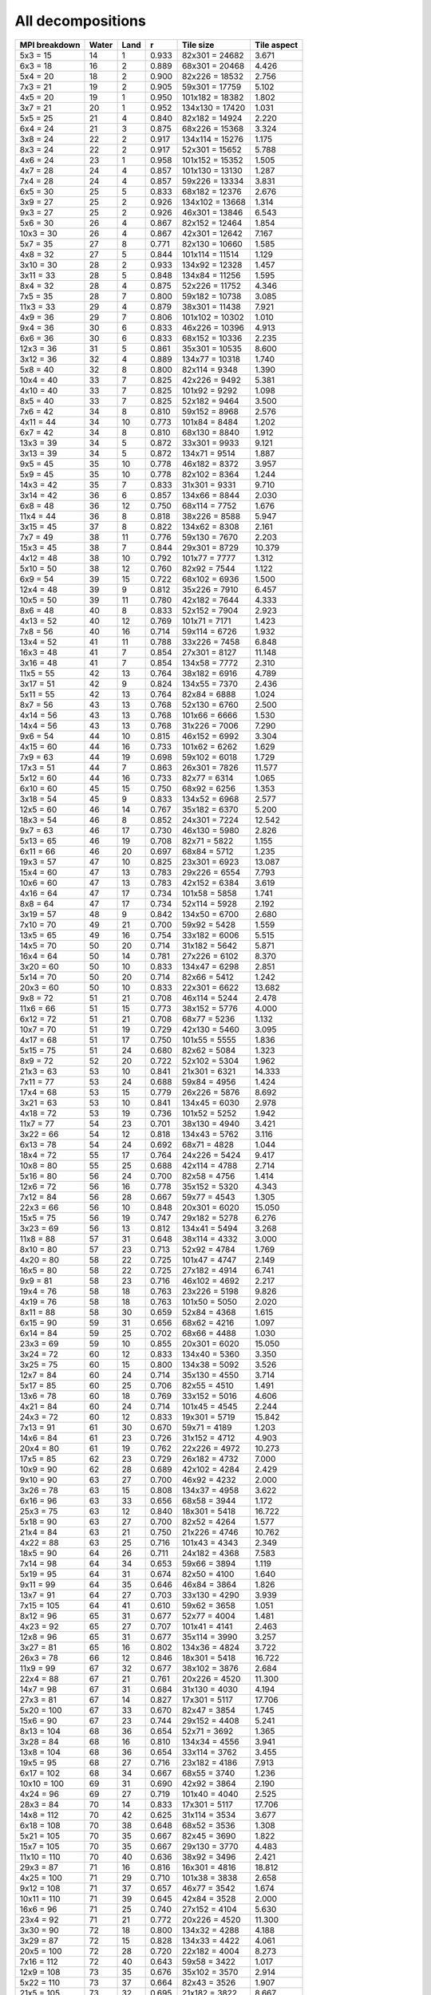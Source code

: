 ******************
All decompositions
******************

=============  =====  ====  =====  ===============  ===========
MPI breakdown  Water  Land  r      Tile size        Tile aspect
=============  =====  ====  =====  ===============  ===========
  5x3   =  15    14     1   0.933   82x301 = 24682   3.671
  6x3   =  18    16     2   0.889   68x301 = 20468   4.426
  5x4   =  20    18     2   0.900   82x226 = 18532   2.756
  7x3   =  21    19     2   0.905   59x301 = 17759   5.102
  4x5   =  20    19     1   0.950  101x182 = 18382   1.802
  3x7   =  21    20     1   0.952  134x130 = 17420   1.031
  5x5   =  25    21     4   0.840   82x182 = 14924   2.220
  6x4   =  24    21     3   0.875   68x226 = 15368   3.324
  3x8   =  24    22     2   0.917  134x114 = 15276   1.175
  8x3   =  24    22     2   0.917   52x301 = 15652   5.788
  4x6   =  24    23     1   0.958  101x152 = 15352   1.505
  4x7   =  28    24     4   0.857  101x130 = 13130   1.287
  7x4   =  28    24     4   0.857   59x226 = 13334   3.831
  6x5   =  30    25     5   0.833   68x182 = 12376   2.676
  3x9   =  27    25     2   0.926  134x102 = 13668   1.314
  9x3   =  27    25     2   0.926   46x301 = 13846   6.543
  5x6   =  30    26     4   0.867   82x152 = 12464   1.854
 10x3   =  30    26     4   0.867   42x301 = 12642   7.167
  5x7   =  35    27     8   0.771   82x130 = 10660   1.585
  4x8   =  32    27     5   0.844  101x114 = 11514   1.129
  3x10  =  30    28     2   0.933  134x92  = 12328   1.457
  3x11  =  33    28     5   0.848  134x84  = 11256   1.595
  8x4   =  32    28     4   0.875   52x226 = 11752   4.346
  7x5   =  35    28     7   0.800   59x182 = 10738   3.085
 11x3   =  33    29     4   0.879   38x301 = 11438   7.921
  4x9   =  36    29     7   0.806  101x102 = 10302   1.010
  9x4   =  36    30     6   0.833   46x226 = 10396   4.913
  6x6   =  36    30     6   0.833   68x152 = 10336   2.235
 12x3   =  36    31     5   0.861   35x301 = 10535   8.600
  3x12  =  36    32     4   0.889  134x77  = 10318   1.740
  5x8   =  40    32     8   0.800   82x114 =  9348   1.390
 10x4   =  40    33     7   0.825   42x226 =  9492   5.381
  4x10  =  40    33     7   0.825  101x92  =  9292   1.098
  8x5   =  40    33     7   0.825   52x182 =  9464   3.500
  7x6   =  42    34     8   0.810   59x152 =  8968   2.576
  4x11  =  44    34    10   0.773  101x84  =  8484   1.202
  6x7   =  42    34     8   0.810   68x130 =  8840   1.912
 13x3   =  39    34     5   0.872   33x301 =  9933   9.121
  3x13  =  39    34     5   0.872  134x71  =  9514   1.887
  9x5   =  45    35    10   0.778   46x182 =  8372   3.957
  5x9   =  45    35    10   0.778   82x102 =  8364   1.244
 14x3   =  42    35     7   0.833   31x301 =  9331   9.710
  3x14  =  42    36     6   0.857  134x66  =  8844   2.030
  6x8   =  48    36    12   0.750   68x114 =  7752   1.676
 11x4   =  44    36     8   0.818   38x226 =  8588   5.947
  3x15  =  45    37     8   0.822  134x62  =  8308   2.161
  7x7   =  49    38    11   0.776   59x130 =  7670   2.203
 15x3   =  45    38     7   0.844   29x301 =  8729   10.379
  4x12  =  48    38    10   0.792  101x77  =  7777   1.312
  5x10  =  50    38    12   0.760   82x92  =  7544   1.122
  6x9   =  54    39    15   0.722   68x102 =  6936   1.500
 12x4   =  48    39     9   0.812   35x226 =  7910   6.457
 10x5   =  50    39    11   0.780   42x182 =  7644   4.333
  8x6   =  48    40     8   0.833   52x152 =  7904   2.923
  4x13  =  52    40    12   0.769  101x71  =  7171   1.423
  7x8   =  56    40    16   0.714   59x114 =  6726   1.932
 13x4   =  52    41    11   0.788   33x226 =  7458   6.848
 16x3   =  48    41     7   0.854   27x301 =  8127   11.148
  3x16  =  48    41     7   0.854  134x58  =  7772   2.310
 11x5   =  55    42    13   0.764   38x182 =  6916   4.789
  3x17  =  51    42     9   0.824  134x55  =  7370   2.436
  5x11  =  55    42    13   0.764   82x84  =  6888   1.024
  8x7   =  56    43    13   0.768   52x130 =  6760   2.500
  4x14  =  56    43    13   0.768  101x66  =  6666   1.530
 14x4   =  56    43    13   0.768   31x226 =  7006   7.290
  9x6   =  54    44    10   0.815   46x152 =  6992   3.304
  4x15  =  60    44    16   0.733  101x62  =  6262   1.629
  7x9   =  63    44    19   0.698   59x102 =  6018   1.729
 17x3   =  51    44     7   0.863   26x301 =  7826   11.577
  5x12  =  60    44    16   0.733   82x77  =  6314   1.065
  6x10  =  60    45    15   0.750   68x92  =  6256   1.353
  3x18  =  54    45     9   0.833  134x52  =  6968   2.577
 12x5   =  60    46    14   0.767   35x182 =  6370   5.200
 18x3   =  54    46     8   0.852   24x301 =  7224   12.542
  9x7   =  63    46    17   0.730   46x130 =  5980   2.826
  5x13  =  65    46    19   0.708   82x71  =  5822   1.155
  6x11  =  66    46    20   0.697   68x84  =  5712   1.235
 19x3   =  57    47    10   0.825   23x301 =  6923   13.087
 15x4   =  60    47    13   0.783   29x226 =  6554   7.793
 10x6   =  60    47    13   0.783   42x152 =  6384   3.619
  4x16  =  64    47    17   0.734  101x58  =  5858   1.741
  8x8   =  64    47    17   0.734   52x114 =  5928   2.192
  3x19  =  57    48     9   0.842  134x50  =  6700   2.680
  7x10  =  70    49    21   0.700   59x92  =  5428   1.559
 13x5   =  65    49    16   0.754   33x182 =  6006   5.515
 14x5   =  70    50    20   0.714   31x182 =  5642   5.871
 16x4   =  64    50    14   0.781   27x226 =  6102   8.370
  3x20  =  60    50    10   0.833  134x47  =  6298   2.851
  5x14  =  70    50    20   0.714   82x66  =  5412   1.242
 20x3   =  60    50    10   0.833   22x301 =  6622   13.682
  9x8   =  72    51    21   0.708   46x114 =  5244   2.478
 11x6   =  66    51    15   0.773   38x152 =  5776   4.000
  6x12  =  72    51    21   0.708   68x77  =  5236   1.132
 10x7   =  70    51    19   0.729   42x130 =  5460   3.095
  4x17  =  68    51    17   0.750  101x55  =  5555   1.836
  5x15  =  75    51    24   0.680   82x62  =  5084   1.323
  8x9   =  72    52    20   0.722   52x102 =  5304   1.962
 21x3   =  63    53    10   0.841   21x301 =  6321   14.333
  7x11  =  77    53    24   0.688   59x84  =  4956   1.424
 17x4   =  68    53    15   0.779   26x226 =  5876   8.692
  3x21  =  63    53    10   0.841  134x45  =  6030   2.978
  4x18  =  72    53    19   0.736  101x52  =  5252   1.942
 11x7   =  77    54    23   0.701   38x130 =  4940   3.421
  3x22  =  66    54    12   0.818  134x43  =  5762   3.116
  6x13  =  78    54    24   0.692   68x71  =  4828   1.044
 18x4   =  72    55    17   0.764   24x226 =  5424   9.417
 10x8   =  80    55    25   0.688   42x114 =  4788   2.714
  5x16  =  80    56    24   0.700   82x58  =  4756   1.414
 12x6   =  72    56    16   0.778   35x152 =  5320   4.343
  7x12  =  84    56    28   0.667   59x77  =  4543   1.305
 22x3   =  66    56    10   0.848   20x301 =  6020   15.050
 15x5   =  75    56    19   0.747   29x182 =  5278   6.276
  3x23  =  69    56    13   0.812  134x41  =  5494   3.268
 11x8   =  88    57    31   0.648   38x114 =  4332   3.000
  8x10  =  80    57    23   0.713   52x92  =  4784   1.769
  4x20  =  80    58    22   0.725  101x47  =  4747   2.149
 16x5   =  80    58    22   0.725   27x182 =  4914   6.741
  9x9   =  81    58    23   0.716   46x102 =  4692   2.217
 19x4   =  76    58    18   0.763   23x226 =  5198   9.826
  4x19  =  76    58    18   0.763  101x50  =  5050   2.020
  8x11  =  88    58    30   0.659   52x84  =  4368   1.615
  6x15  =  90    59    31   0.656   68x62  =  4216   1.097
  6x14  =  84    59    25   0.702   68x66  =  4488   1.030
 23x3   =  69    59    10   0.855   20x301 =  6020   15.050
  3x24  =  72    60    12   0.833  134x40  =  5360   3.350
  3x25  =  75    60    15   0.800  134x38  =  5092   3.526
 12x7   =  84    60    24   0.714   35x130 =  4550   3.714
  5x17  =  85    60    25   0.706   82x55  =  4510   1.491
 13x6   =  78    60    18   0.769   33x152 =  5016   4.606
  4x21  =  84    60    24   0.714  101x45  =  4545   2.244
 24x3   =  72    60    12   0.833   19x301 =  5719   15.842
  7x13  =  91    61    30   0.670   59x71  =  4189   1.203
 14x6   =  84    61    23   0.726   31x152 =  4712   4.903
 20x4   =  80    61    19   0.762   22x226 =  4972   10.273
 17x5   =  85    62    23   0.729   26x182 =  4732   7.000
 10x9   =  90    62    28   0.689   42x102 =  4284   2.429
  9x10  =  90    63    27   0.700   46x92  =  4232   2.000
  3x26  =  78    63    15   0.808  134x37  =  4958   3.622
  6x16  =  96    63    33   0.656   68x58  =  3944   1.172
 25x3   =  75    63    12   0.840   18x301 =  5418   16.722
  5x18  =  90    63    27   0.700   82x52  =  4264   1.577
 21x4   =  84    63    21   0.750   21x226 =  4746   10.762
  4x22  =  88    63    25   0.716  101x43  =  4343   2.349
 18x5   =  90    64    26   0.711   24x182 =  4368   7.583
  7x14  =  98    64    34   0.653   59x66  =  3894   1.119
  5x19  =  95    64    31   0.674   82x50  =  4100   1.640
  9x11  =  99    64    35   0.646   46x84  =  3864   1.826
 13x7   =  91    64    27   0.703   33x130 =  4290   3.939
  7x15  = 105    64    41   0.610   59x62  =  3658   1.051
  8x12  =  96    65    31   0.677   52x77  =  4004   1.481
  4x23  =  92    65    27   0.707  101x41  =  4141   2.463
 12x8   =  96    65    31   0.677   35x114 =  3990   3.257
  3x27  =  81    65    16   0.802  134x36  =  4824   3.722
 26x3   =  78    66    12   0.846   18x301 =  5418   16.722
 11x9   =  99    67    32   0.677   38x102 =  3876   2.684
 22x4   =  88    67    21   0.761   20x226 =  4520   11.300
 14x7   =  98    67    31   0.684   31x130 =  4030   4.194
 27x3   =  81    67    14   0.827   17x301 =  5117   17.706
  5x20  = 100    67    33   0.670   82x47  =  3854   1.745
 15x6   =  90    67    23   0.744   29x152 =  4408   5.241
  8x13  = 104    68    36   0.654   52x71  =  3692   1.365
  3x28  =  84    68    16   0.810  134x34  =  4556   3.941
 13x8   = 104    68    36   0.654   33x114 =  3762   3.455
 19x5   =  95    68    27   0.716   23x182 =  4186   7.913
  6x17  = 102    68    34   0.667   68x55  =  3740   1.236
 10x10  = 100    69    31   0.690   42x92  =  3864   2.190
  4x24  =  96    69    27   0.719  101x40  =  4040   2.525
 28x3   =  84    70    14   0.833   17x301 =  5117   17.706
 14x8   = 112    70    42   0.625   31x114 =  3534   3.677
  6x18  = 108    70    38   0.648   68x52  =  3536   1.308
  5x21  = 105    70    35   0.667   82x45  =  3690   1.822
 15x7   = 105    70    35   0.667   29x130 =  3770   4.483
 11x10  = 110    70    40   0.636   38x92  =  3496   2.421
 29x3   =  87    71    16   0.816   16x301 =  4816   18.812
  4x25  = 100    71    29   0.710  101x38  =  3838   2.658
  9x12  = 108    71    37   0.657   46x77  =  3542   1.674
 10x11  = 110    71    39   0.645   42x84  =  3528   2.000
 16x6   =  96    71    25   0.740   27x152 =  4104   5.630
 23x4   =  92    71    21   0.772   20x226 =  4520   11.300
  3x30  =  90    72    18   0.800  134x32  =  4288   4.188
  3x29  =  87    72    15   0.828  134x33  =  4422   4.061
 20x5   = 100    72    28   0.720   22x182 =  4004   8.273
  7x16  = 112    72    40   0.643   59x58  =  3422   1.017
 12x9   = 108    73    35   0.676   35x102 =  3570   2.914
  5x22  = 110    73    37   0.664   82x43  =  3526   1.907
 21x5   = 105    73    32   0.695   21x182 =  3822   8.667
 24x4   =  96    73    23   0.760   19x226 =  4294   11.895
  8x14  = 112    74    38   0.661   52x66  =  3432   1.269
  4x26  = 104    74    30   0.712  101x37  =  3737   2.730
 30x3   =  90    74    16   0.822   16x301 =  4816   18.812
  8x15  = 120    74    46   0.617   52x62  =  3224   1.192
  7x17  = 119    74    45   0.622   59x55  =  3245   1.073
 11x11  = 121    75    46   0.620   38x84  =  3192   2.211
 25x4   = 100    75    25   0.750   18x226 =  4068   12.556
  4x27  = 108    75    33   0.694  101x36  =  3636   2.806
 17x6   = 102    75    27   0.735   26x152 =  3952   5.846
  9x13  = 117    76    41   0.650   46x71  =  3266   1.543
 31x3   =  93    76    17   0.817   15x301 =  4515   20.067
  7x18  = 126    76    50   0.603   59x52  =  3068   1.135
  3x31  =  93    76    17   0.817  134x31  =  4154   4.323
 16x7   = 112    76    36   0.679   27x130 =  3510   4.815
 15x8   = 120    76    44   0.633   29x114 =  3306   3.931
  6x19  = 114    77    37   0.675   68x50  =  3400   1.360
  3x32  =  96    77    19   0.802  134x30  =  4020   4.467
  5x23  = 115    77    38   0.670   82x41  =  3362   2.000
 10x12  = 120    78    42   0.650   42x77  =  3234   1.833
  4x28  = 112    78    34   0.696  101x34  =  3434   2.971
  6x20  = 120    78    42   0.650   68x47  =  3196   1.447
 13x9   = 117    78    39   0.667   33x102 =  3366   3.091
 22x5   = 110    78    32   0.709   20x182 =  3640   9.100
 12x10  = 120    78    42   0.650   35x92  =  3220   2.629
 26x4   = 104    79    25   0.760   18x226 =  4068   12.556
  9x14  = 126    79    47   0.627   46x66  =  3036   1.435
 32x3   =  96    79    17   0.823   15x301 =  4515   20.067
 18x6   = 108    79    29   0.731   24x152 =  3648   6.333
  3x33  =  99    79    20   0.798  134x30  =  4020   4.467
  4x29  = 116    80    36   0.690  101x33  =  3333   3.061
 14x9   = 126    81    45   0.643   31x102 =  3162   3.290
 16x8   = 128    81    47   0.633   27x114 =  3078   4.222
  6x21  = 126    81    45   0.643   68x45  =  3060   1.511
  3x34  = 102    81    21   0.794  134x29  =  3886   4.621
  7x19  = 133    81    52   0.609   59x50  =  2950   1.180
 11x12  = 132    81    51   0.614   38x77  =  2926   2.026
 17x7   = 119    81    38   0.681   26x130 =  3380   5.000
  5x24  = 120    81    39   0.675   82x40  =  3280   2.050
  7x20  = 140    82    58   0.586   59x47  =  2773   1.255
  4x30  = 120    82    38   0.683  101x32  =  3232   3.156
 23x5   = 115    82    33   0.713   20x182 =  3640   9.100
 33x3   =  99    82    17   0.828   14x301 =  4214   21.500
 27x4   = 108    82    26   0.759   17x226 =  3842   13.294
  8x16  = 128    83    45   0.648   52x58  =  3016   1.115
 19x6   = 114    83    31   0.728   23x152 =  3496   6.609
  3x35  = 105    83    22   0.790  134x28  =  3752   4.786
 12x11  = 132    83    49   0.629   35x84  =  2940   2.400
  9x15  = 135    83    52   0.615   46x62  =  2852   1.348
  6x22  = 132    84    48   0.636   68x43  =  2924   1.581
  5x25  = 125    84    41   0.672   82x38  =  3116   2.158
 11x13  = 143    84    59   0.587   38x71  =  2698   1.868
 10x13  = 130    84    46   0.646   42x71  =  2982   1.690
 13x10  = 130    84    46   0.646   33x92  =  3036   2.788
 29x4   = 116    85    31   0.733   16x226 =  3616   14.125
 28x4   = 112    85    27   0.759   17x226 =  3842   13.294
 34x3   = 102    85    17   0.833   14x301 =  4214   21.500
 14x10  = 140    85    55   0.607   31x92  =  2852   2.968
  6x23  = 138    86    52   0.623   68x41  =  2788   1.659
 24x5   = 120    86    34   0.717   19x182 =  3458   9.579
  3x36  = 108    86    22   0.796  134x27  =  3618   4.963
 18x7   = 126    86    40   0.683   24x130 =  3120   5.417
 20x6   = 120    87    33   0.725   22x152 =  3344   6.909
  4x31  = 124    87    37   0.702  101x31  =  3131   3.258
 17x8   = 136    87    49   0.640   26x114 =  2964   4.385
  7x21  = 147    87    60   0.592   59x45  =  2655   1.311
 35x3   = 105    88    17   0.838   14x301 =  4214   21.500
 25x5   = 125    88    37   0.704   18x182 =  3276   10.111
  4x32  = 128    88    40   0.688  101x30  =  3030   3.367
  8x17  = 136    88    48   0.647   52x55  =  2860   1.058
 13x11  = 143    88    55   0.615   33x84  =  2772   2.545
  5x26  = 130    88    42   0.677   82x37  =  3034   2.216
  5x27  = 135    88    47   0.652   82x36  =  2952   2.278
 19x7   = 133    88    45   0.662   23x130 =  2990   5.652
  8x18  = 144    88    56   0.611   52x52  =  2704   1.000
  3x37  = 111    88    23   0.793  134x27  =  3618   4.963
 15x9   = 135    89    46   0.659   29x102 =  2958   3.517
 12x12  = 144    89    55   0.618   35x77  =  2695   2.200
 30x4   = 120    89    31   0.742   16x226 =  3616   14.125
 10x14  = 140    89    51   0.636   42x66  =  2772   1.571
  9x16  = 144    90    54   0.625   46x58  =  2668   1.261
 21x6   = 126    90    36   0.714   21x152 =  3192   7.238
 11x14  = 154    90    64   0.584   38x66  =  2508   1.737
  7x22  = 154    90    64   0.584   59x43  =  2537   1.372
 36x3   = 108    90    18   0.833   13x301 =  3913   23.154
  4x33  = 132    90    42   0.682  101x30  =  3030   3.367
 10x15  = 150    91    59   0.607   42x62  =  2604   1.476
 18x8   = 144    91    53   0.632   24x114 =  2736   4.750
  5x28  = 140    92    48   0.657   82x34  =  2788   2.412
 14x11  = 154    92    62   0.597   31x84  =  2604   2.710
 26x5   = 130    92    38   0.708   18x182 =  3276   10.111
 37x3   = 111    92    19   0.829   13x301 =  3913   23.154
  3x38  = 114    92    22   0.807  134x26  =  3484   5.154
  9x17  = 153    93    60   0.608   46x55  =  2530   1.196
  6x25  = 150    93    57   0.620   68x38  =  2584   1.789
  4x34  = 136    93    43   0.684  101x29  =  2929   3.483
 15x10  = 150    93    57   0.620   29x92  =  2668   3.172
 16x9   = 144    93    51   0.646   27x102 =  2754   3.778
  6x24  = 144    93    51   0.646   68x40  =  2720   1.700
  7x23  = 161    93    68   0.578   59x41  =  2419   1.439
 31x4   = 124    94    30   0.758   15x226 =  3390   15.067
 19x8   = 152    94    58   0.618   23x114 =  2622   4.957
  3x39  = 117    94    23   0.803  134x25  =  3350   5.360
 11x15  = 165    95    70   0.576   38x62  =  2356   1.632
 38x3   = 114    95    19   0.833   13x301 =  3913   23.154
 20x7   = 140    95    45   0.679   22x130 =  2860   5.909
 21x7   = 147    95    52   0.646   21x130 =  2730   6.190
 27x5   = 135    95    40   0.704   17x182 =  3094   10.706
  3x40  = 120    95    25   0.792  134x25  =  3350   5.360
  4x36  = 144    96    48   0.667  101x27  =  2727   3.741
 13x12  = 156    96    60   0.615   33x77  =  2541   2.333
  8x19  = 152    96    56   0.632   52x50  =  2600   1.040
 22x6   = 132    96    36   0.727   20x152 =  3040   7.600
  8x20  = 160    96    64   0.600   52x47  =  2444   1.106
  5x30  = 150    96    54   0.640   82x32  =  2624   2.562
  7x24  = 168    96    72   0.571   59x40  =  2360   1.475
  5x29  = 145    97    48   0.669   82x33  =  2706   2.485
 12x13  = 156    97    59   0.622   35x71  =  2485   2.029
 32x4   = 128    97    31   0.758   15x226 =  3390   15.067
  4x35  = 140    97    43   0.693  101x28  =  2828   3.607
 10x16  = 160    98    62   0.613   42x58  =  2436   1.381
 40x3   = 120    98    22   0.817   12x301 =  3612   25.083
  3x41  = 123    98    25   0.797  134x24  =  3216   5.583
 39x3   = 117    98    19   0.838   13x301 =  3913   23.154
 28x5   = 140    98    42   0.700   17x182 =  3094   10.706
  6x26  = 156    99    57   0.635   68x37  =  2516   1.838
 20x8   = 160    99    61   0.619   22x114 =  2508   5.182
  8x21  = 168    99    69   0.589   52x45  =  2340   1.156
 33x4   = 132    99    33   0.750   14x226 =  3164   16.143
 14x12  = 168   100    68   0.595   31x77  =  2387   2.484
  7x25  = 175   100    75   0.571   59x38  =  2242   1.553
 15x11  = 165   100    65   0.606   29x84  =  2436   2.897
 16x10  = 160   100    60   0.625   27x92  =  2484   3.407
  9x18  = 162   100    62   0.617   46x52  =  2392   1.130
 41x3   = 123   100    23   0.813   12x301 =  3612   25.083
 17x9   = 153   100    53   0.654   26x102 =  2652   3.923
  3x42  = 126   100    26   0.794  134x24  =  3216   5.583
  4x37  = 148   100    48   0.676  101x27  =  2727   3.741
  6x27  = 162   101    61   0.623   68x36  =  2448   1.889
 11x16  = 176   101    75   0.574   38x58  =  2204   1.526
 12x14  = 168   101    67   0.601   35x66  =  2310   1.886
  5x31  = 155   101    54   0.652   82x31  =  2542   2.645
 29x5   = 145   101    44   0.697   16x182 =  2912   11.375
 10x17  = 170   102    68   0.600   42x55  =  2310   1.310
 23x6   = 138   102    36   0.739   20x152 =  3040   7.600
  4x38  = 152   102    50   0.671  101x26  =  2626   3.885
 22x7   = 154   102    52   0.662   20x130 =  2600   6.500
 13x13  = 169   102    67   0.604   33x71  =  2343   2.152
 34x4   = 136   102    34   0.750   14x226 =  3164   16.143
 21x8   = 168   102    66   0.607   21x114 =  2394   5.429
  3x43  = 129   102    27   0.791  134x23  =  3082   5.826
 16x11  = 176   103    73   0.585   27x84  =  2268   3.111
 12x15  = 180   103    77   0.572   35x62  =  2170   1.771
 42x3   = 126   103    23   0.817   12x301 =  3612   25.083
  8x22  = 176   103    73   0.585   52x43  =  2236   1.209
  3x44  = 132   103    29   0.780  134x23  =  3082   5.826
  9x19  = 171   104    67   0.608   46x50  =  2300   1.087
 24x6   = 144   104    40   0.722   19x152 =  2888   8.000
 18x9   = 162   104    58   0.642   24x102 =  2448   4.250
  7x26  = 182   104    78   0.571   59x37  =  2183   1.595
  4x39  = 156   104    52   0.667  101x25  =  2525   4.040
 17x10  = 170   105    65   0.618   26x92  =  2392   3.538
 30x5   = 150   105    45   0.700   16x182 =  2912   11.375
  8x23  = 184   106    78   0.576   52x41  =  2132   1.268
 23x7   = 161   106    55   0.658   20x130 =  2600   6.500
 14x13  = 182   106    76   0.582   31x71  =  2201   2.290
 10x18  = 180   106    74   0.589   42x52  =  2184   1.238
  6x28  = 168   106    62   0.631   68x34  =  2312   2.000
 11x17  = 187   106    81   0.567   38x55  =  2090   1.447
  4x40  = 160   106    54   0.662  101x25  =  2525   4.040
  5x32  = 160   106    54   0.662   82x30  =  2460   2.733
 35x4   = 140   106    34   0.757   14x226 =  3164   16.143
 43x3   = 129   106    23   0.822   12x301 =  3612   25.083
  7x27  = 189   106    83   0.561   59x36  =  2124   1.639
 22x8   = 176   107    69   0.608   20x114 =  2280   5.700
  3x45  = 135   107    28   0.793  134x22  =  2948   6.091
 15x12  = 180   108    72   0.600   29x77  =  2233   2.655
 25x6   = 150   108    42   0.720   18x152 =  2736   8.444
 31x5   = 155   108    47   0.697   15x182 =  2730   12.133
 13x14  = 182   108    74   0.593   33x66  =  2178   2.000
  9x20  = 180   109    71   0.606   46x47  =  2162   1.022
  4x41  = 164   109    55   0.665  101x24  =  2424   4.208
 36x4   = 144   109    35   0.757   13x226 =  2938   17.385
 19x9   = 171   109    62   0.637   23x102 =  2346   4.435
  5x33  = 165   109    56   0.661   82x30  =  2460   2.733
 13x15  = 195   109    86   0.559   33x62  =  2046   1.879
 44x3   = 132   109    23   0.826   11x301 =  3311   27.364
  3x46  = 138   110    28   0.797  134x22  =  2948   6.091
 12x16  = 192   110    82   0.573   35x58  =  2030   1.657
 11x18  = 198   111    87   0.561   38x52  =  1976   1.368
  6x29  = 174   111    63   0.638   68x33  =  2244   2.061
 18x10  = 180   111    69   0.617   24x92  =  2208   3.833
  6x30  = 180   111    69   0.617   68x32  =  2176   2.125
  4x42  = 168   111    57   0.661  101x24  =  2424   4.208
 45x3   = 135   111    24   0.822   11x301 =  3311   27.364
 24x7   = 168   111    57   0.661   19x130 =  2470   6.842
 37x4   = 148   112    36   0.757   13x226 =  2938   17.385
  3x47  = 141   112    29   0.794  134x22  =  2948   6.091
  7x28  = 196   112    84   0.571   59x34  =  2006   1.735
 32x5   = 160   112    48   0.700   15x182 =  2730   12.133
  5x34  = 170   112    58   0.659   82x29  =  2378   2.828
 15x13  = 195   112    83   0.574   29x71  =  2059   2.448
 17x11  = 187   112    75   0.599   26x84  =  2184   3.231
  8x24  = 192   113    79   0.589   52x40  =  2080   1.300
  5x35  = 175   113    62   0.646   82x28  =  2296   2.929
 19x10  = 190   113    77   0.595   23x92  =  2116   4.000
 14x14  = 196   113    83   0.577   31x66  =  2046   2.129
 14x15  = 210   113    97   0.538   31x62  =  1922   2.000
 26x6   = 156   113    43   0.724   18x152 =  2736   8.444
  9x21  = 189   113    76   0.598   46x45  =  2070   1.022
 10x19  = 190   113    77   0.595   42x50  =  2100   1.190
  4x43  = 172   113    59   0.657  101x23  =  2323   4.391
  4x44  = 176   113    63   0.642  101x23  =  2323   4.391
 16x12  = 192   114    78   0.594   27x77  =  2079   2.852
 20x9   = 180   114    66   0.633   22x102 =  2244   4.636
  9x22  = 198   114    84   0.576   46x43  =  1978   1.070
 46x3   = 138   114    24   0.826   11x301 =  3311   27.364
 11x19  = 209   115    94   0.550   38x50  =  1900   1.316
 25x7   = 175   115    60   0.657   18x130 =  2340   7.222
 33x5   = 165   115    50   0.697   14x182 =  2548   13.000
 27x6   = 162   115    47   0.710   17x152 =  2584   8.941
  5x36  = 180   115    65   0.639   82x27  =  2214   3.037
  3x48  = 144   115    29   0.799  134x21  =  2814   6.381
 38x4   = 152   116    36   0.763   13x226 =  2938   17.385
 23x8   = 184   116    68   0.630   20x114 =  2280   5.700
  8x25  = 200   116    84   0.580   52x38  =  1976   1.368
 10x20  = 200   116    84   0.580   42x47  =  1974   1.119
  7x30  = 210   116    94   0.552   59x32  =  1888   1.844
  7x29  = 203   116    87   0.571   59x33  =  1947   1.788
 12x17  = 204   116    88   0.569   35x55  =  1925   1.571
 47x3   = 141   117    24   0.830   11x301 =  3311   27.364
  3x50  = 150   117    33   0.780  134x20  =  2680   6.700
 18x11  = 198   117    81   0.591   24x84  =  2016   3.500
 15x14  = 210   117    93   0.557   29x66  =  1914   2.276
  3x49  = 147   117    30   0.796  134x21  =  2814   6.381
 21x9   = 189   118    71   0.624   21x102 =  2142   4.857
 40x4   = 160   118    42   0.738   12x226 =  2712   18.833
  5x37  = 185   118    67   0.638   82x27  =  2214   3.037
 11x20  = 220   118   102   0.536   38x47  =  1786   1.237
 39x4   = 156   118    38   0.756   13x226 =  2938   17.385
 13x16  = 208   118    90   0.567   33x58  =  1914   1.758
  6x31  = 186   118    68   0.634   68x31  =  2108   2.194
  8x26  = 208   119    89   0.572   52x37  =  1924   1.405
 24x8   = 192   119    73   0.620   19x114 =  2166   6.000
  6x32  = 192   119    73   0.620   68x30  =  2040   2.267
  3x51  = 153   119    34   0.778  134x20  =  2680   6.700
 26x7   = 182   120    62   0.659   18x130 =  2340   7.222
 34x5   = 170   120    50   0.706   14x182 =  2548   13.000
 28x6   = 168   120    48   0.714   17x152 =  2584   8.941
 17x12  = 204   120    84   0.588   26x77  =  2002   2.962
 12x18  = 216   120    96   0.556   35x52  =  1820   1.486
 48x3   = 144   120    24   0.833   11x301 =  3311   27.364
  4x45  = 180   120    60   0.667  101x22  =  2222   4.591
 25x8   = 200   120    80   0.600   18x114 =  2052   6.333
 16x13  = 208   121    87   0.582   27x71  =  1917   2.630
  7x31  = 217   121    96   0.558   59x31  =  1829   1.903
 20x10  = 200   121    79   0.605   22x92  =  2024   4.182
 13x17  = 221   121   100   0.548   33x55  =  1815   1.667
 14x16  = 224   122   102   0.545   31x58  =  1798   1.871
  3x52  = 156   122    34   0.782  134x20  =  2680   6.700
 15x15  = 225   122   103   0.542   29x62  =  1798   2.138
 49x3   = 147   122    25   0.830   11x301 =  3311   27.364
 19x11  = 209   122    87   0.584   23x84  =  1932   3.652
 50x3   = 150   122    28   0.813   10x301 =  3010   30.100
  6x33  = 198   122    76   0.616   68x30  =  2040   2.267
 21x10  = 210   122    88   0.581   21x92  =  1932   4.381
 41x4   = 164   122    42   0.744   12x226 =  2712   18.833
  4x46  = 184   123    61   0.668  101x22  =  2222   4.591
  9x23  = 207   123    84   0.594   46x41  =  1886   1.122
 29x6   = 174   123    51   0.707   16x152 =  2432   9.500
  5x38  = 190   123    67   0.647   82x26  =  2132   3.154
  3x53  = 159   124    35   0.780  134x19  =  2546   7.053
 10x21  = 210   124    86   0.590   42x45  =  1890   1.071
  4x47  = 188   124    64   0.660  101x22  =  2222   4.591
 51x3   = 153   124    29   0.810   10x301 =  3010   30.100
 35x5   = 175   124    51   0.709   14x182 =  2548   13.000
 27x7   = 189   125    64   0.661   17x130 =  2210   7.647
  6x34  = 204   125    79   0.613   68x29  =  1972   2.345
 11x21  = 231   125   106   0.541   38x45  =  1710   1.184
 10x22  = 220   126    94   0.573   42x43  =  1806   1.024
  7x32  = 224   126    98   0.562   59x30  =  1770   1.967
 42x4   = 168   126    42   0.750   12x226 =  2712   18.833
  3x54  = 162   126    36   0.778  134x19  =  2546   7.053
 36x5   = 180   126    54   0.700   13x182 =  2366   14.000
 22x9   = 198   126    72   0.636   20x102 =  2040   5.100
  8x27  = 216   126    90   0.583   52x36  =  1872   1.444
 18x12  = 216   126    90   0.583   24x77  =  1848   3.208
 52x3   = 156   127    29   0.814   10x301 =  3010   30.100
  5x39  = 195   127    68   0.651   82x25  =  2050   3.280
 26x8   = 208   127    81   0.611   18x114 =  2052   6.333
 16x14  = 224   127    97   0.567   27x66  =  1782   2.444
  9x24  = 216   127    89   0.588   46x40  =  1840   1.150
  8x28  = 224   128    96   0.571   52x34  =  1768   1.529
 37x5   = 185   128    57   0.692   13x182 =  2366   14.000
  9x25  = 225   129    96   0.573   46x38  =  1748   1.211
  3x55  = 165   129    36   0.782  134x19  =  2546   7.053
 20x11  = 220   129    91   0.586   22x84  =  1848   3.818
 13x18  = 234   129   105   0.551   33x52  =  1716   1.576
 28x7   = 196   129    67   0.658   17x130 =  2210   7.647
 11x22  = 242   129   113   0.533   38x43  =  1634   1.132
  4x48  = 192   129    63   0.672  101x21  =  2121   4.810
 14x17  = 238   129   109   0.542   31x55  =  1705   1.774
 30x6   = 180   129    51   0.717   16x152 =  2432   9.500
  5x40  = 200   129    71   0.645   82x25  =  2050   3.280
  5x41  = 205   129    76   0.629   82x24  =  1968   3.417
  6x35  = 210   129    81   0.614   68x28  =  1904   2.429
 43x4   = 172   130    42   0.756   12x226 =  2712   18.833
 29x7   = 203   130    73   0.640   16x130 =  2080   8.125
 22x10  = 220   130    90   0.591   20x92  =  1840   4.600
  4x49  = 196   130    66   0.663  101x21  =  2121   4.810
 53x3   = 159   130    29   0.818   10x301 =  3010   30.100
  4x50  = 200   131    69   0.655  101x20  =  2020   5.050
  7x33  = 231   131   100   0.567   59x30  =  1770   1.967
  6x36  = 216   131    85   0.606   68x27  =  1836   2.519
 27x8   = 216   131    85   0.606   17x114 =  1938   6.706
  4x51  = 204   131    73   0.642  101x20  =  2020   5.050
 19x12  = 228   131    97   0.575   23x77  =  1771   3.348
 17x13  = 221   131    90   0.593   26x71  =  1846   2.731
  3x56  = 168   132    36   0.786  134x18  =  2412   7.444
  5x42  = 210   132    78   0.629   82x24  =  1968   3.417
 12x20  = 240   132   108   0.550   35x47  =  1645   1.343
 12x19  = 228   132    96   0.579   35x50  =  1750   1.429
 10x23  = 230   132    98   0.574   42x41  =  1722   1.024
 44x4   = 176   132    44   0.750   11x226 =  2486   20.545
 31x6   = 186   132    54   0.710   15x152 =  2280   10.133
 38x5   = 190   133    57   0.700   13x182 =  2366   14.000
  8x29  = 232   133    99   0.573   52x33  =  1716   1.576
  9x26  = 234   133   101   0.568   46x37  =  1702   1.243
 21x11  = 231   133    98   0.576   21x84  =  1764   4.000
 16x15  = 240   133   107   0.554   27x62  =  1674   2.296
 54x3   = 162   133    29   0.821   10x301 =  3010   30.100
  7x34  = 238   134   104   0.563   59x29  =  1711   2.034
 11x23  = 253   134   119   0.530   38x41  =  1558   1.079
  4x52  = 208   134    74   0.644  101x20  =  2020   5.050
 10x24  = 240   134   106   0.558   42x40  =  1680   1.050
 45x4   = 180   134    46   0.744   11x226 =  2486   20.545
 15x16  = 240   134   106   0.558   29x58  =  1682   2.000
 14x18  = 252   134   118   0.532   31x52  =  1612   1.677
 23x9   = 207   134    73   0.647   20x102 =  2040   5.100
 30x7   = 210   135    75   0.643   16x130 =  2080   8.125
 18x13  = 234   135    99   0.577   24x71  =  1704   2.958
  6x37  = 222   135    87   0.608   68x27  =  1836   2.519
  3x57  = 171   135    36   0.789  134x18  =  2412   7.444
 13x19  = 247   135   112   0.547   33x50  =  1650   1.515
  3x58  = 174   136    38   0.782  134x18  =  2412   7.444
 17x14  = 238   136   102   0.571   26x66  =  1716   2.538
  8x30  = 240   136   104   0.567   52x32  =  1664   1.625
 39x5   = 195   136    59   0.697   13x182 =  2366   14.000
 55x3   = 165   136    29   0.824   10x301 =  3010   30.100
 28x8   = 224   137    87   0.612   17x114 =  1938   6.706
 29x8   = 232   137    95   0.591   16x114 =  1824   7.125
 15x17  = 255   137   118   0.537   29x55  =  1595   1.897
  7x35  = 245   137   108   0.559   59x28  =  1652   2.107
 11x24  = 264   137   127   0.519   38x40  =  1520   1.053
 32x6   = 192   137    55   0.714   15x152 =  2280   10.133
 46x4   = 184   137    47   0.745   11x226 =  2486   20.545
 24x9   = 216   138    78   0.639   19x102 =  1938   5.368
  4x53  = 212   138    74   0.651  101x19  =  1919   5.316
 23x10  = 230   138    92   0.600   20x92  =  1840   4.600
  5x43  = 215   138    77   0.642   82x23  =  1886   3.565
 56x3   = 168   138    30   0.821   10x301 =  3010   30.100
 12x21  = 252   138   114   0.548   35x45  =  1575   1.286
 40x5   = 200   138    62   0.690   12x182 =  2184   15.167
 57x3   = 171   139    32   0.813    9x301 =  2709   33.444
 17x15  = 255   139   116   0.545   26x62  =  1612   2.385
  7x36  = 252   139   113   0.552   59x27  =  1593   2.185
  3x59  = 177   139    38   0.785  134x18  =  2412   7.444
  3x60  = 180   140    40   0.778  134x17  =  2278   7.882
 20x12  = 240   140   100   0.583   22x77  =  1694   3.500
  5x44  = 220   140    80   0.636   82x23  =  1886   3.565
 19x13  = 247   140   107   0.567   23x71  =  1633   3.087
 33x6   = 198   140    58   0.707   14x152 =  2128   10.857
 18x14  = 252   140   112   0.556   24x66  =  1584   2.750
  6x38  = 228   140    88   0.614   68x26  =  1768   2.615
 22x11  = 242   140   102   0.579   20x84  =  1680   4.200
 13x20  = 260   141   119   0.542   33x47  =  1551   1.424
  8x31  = 248   141   107   0.569   52x31  =  1612   1.677
 47x4   = 188   141    47   0.750   11x226 =  2486   20.545
 58x3   = 174   141    33   0.810    9x301 =  2709   33.444
 41x5   = 205   141    64   0.688   12x182 =  2184   15.167
  9x27  = 243   141   102   0.580   46x36  =  1656   1.278
 14x20  = 280   141   139   0.504   31x47  =  1457   1.516
  4x54  = 216   141    75   0.653  101x19  =  1919   5.316
 14x19  = 266   142   124   0.534   31x50  =  1550   1.613
  6x39  = 234   142    92   0.607   68x25  =  1700   2.720
 10x25  = 250   142   108   0.568   42x38  =  1596   1.105
 16x16  = 256   142   114   0.555   27x58  =  1566   2.148
 12x22  = 264   142   122   0.538   35x43  =  1505   1.229
 25x9   = 225   142    83   0.631   18x102 =  1836   5.667
  3x61  = 183   142    41   0.776  134x17  =  2278   7.882
  5x45  = 225   142    83   0.631   82x22  =  1804   3.727
 31x7   = 217   142    75   0.654   15x130 =  1950   8.667
 18x15  = 270   143   127   0.530   24x62  =  1488   2.583
 21x12  = 252   143   109   0.567   21x77  =  1617   3.667
  7x37  = 259   143   116   0.552   59x27  =  1593   2.185
 15x18  = 270   143   127   0.530   29x52  =  1508   1.793
  9x28  = 252   143   109   0.567   46x34  =  1564   1.353
 24x10  = 240   143    97   0.596   19x92  =  1748   4.842
 59x3   = 177   143    34   0.808    9x301 =  2709   33.444
  6x40  = 240   144    96   0.600   68x25  =  1700   2.720
 48x4   = 192   144    48   0.750   11x226 =  2486   20.545
  5x46  = 230   144    86   0.626   82x22  =  1804   3.727
 30x8   = 240   144    96   0.600   16x114 =  1824   7.125
  4x55  = 220   144    76   0.655  101x19  =  1919   5.316
  3x62  = 186   145    41   0.780  134x17  =  2278   7.882
 11x25  = 275   145   130   0.527   38x38  =  1444   1.000
  8x32  = 256   146   110   0.570   52x30  =  1560   1.733
 34x6   = 204   146    58   0.716   14x152 =  2128   10.857
 10x26  = 260   146   114   0.562   42x37  =  1554   1.135
 60x3   = 180   146    34   0.811    9x301 =  2709   33.444
  7x38  = 266   146   120   0.549   59x26  =  1534   2.269
 49x4   = 196   146    50   0.745   11x226 =  2486   20.545
 42x5   = 210   146    64   0.695   12x182 =  2184   15.167
 25x10  = 250   147   103   0.588   18x92  =  1656   5.111
  4x56  = 224   147    77   0.656  101x18  =  1818   5.611
  4x57  = 228   147    81   0.645  101x18  =  1818   5.611
 50x4   = 200   147    53   0.735   10x226 =  2260   22.600
 11x26  = 286   147   139   0.514   38x37  =  1406   1.027
 32x7   = 224   147    77   0.656   15x130 =  1950   8.667
 19x14  = 266   147   119   0.553   23x66  =  1518   2.870
 26x9   = 234   148    86   0.632   18x102 =  1836   5.667
 20x13  = 260   148   112   0.569   22x71  =  1562   3.227
 16x17  = 272   148   124   0.544   27x55  =  1485   2.037
 10x27  = 270   148   122   0.548   42x36  =  1512   1.167
  3x63  = 189   148    41   0.783  134x17  =  2278   7.882
  4x58  = 232   148    84   0.638  101x18  =  1818   5.611
  6x41  = 246   148    98   0.602   68x24  =  1632   2.833
 12x23  = 276   148   128   0.536   35x41  =  1435   1.171
 61x3   = 183   149    34   0.814    9x301 =  2709   33.444
 31x8   = 248   149    99   0.601   15x114 =  1710   7.600
 33x7   = 231   149    82   0.645   14x130 =  1820   9.286
  5x47  = 235   149    86   0.634   82x22  =  1804   3.727
 51x4   = 204   149    55   0.730   10x226 =  2260   22.600
 13x21  = 273   150   123   0.549   33x45  =  1485   1.364
 43x5   = 215   150    65   0.698   12x182 =  2184   15.167
 17x16  = 272   150   122   0.551   26x58  =  1508   2.231
 23x11  = 253   150   103   0.593   20x84  =  1680   4.200
  8x33  = 264   150   114   0.568   52x30  =  1560   1.733
  9x29  = 261   151   110   0.579   46x33  =  1518   1.394
 19x15  = 285   151   134   0.530   23x62  =  1426   2.696
 13x22  = 286   151   135   0.528   33x43  =  1419   1.303
  3x64  = 192   151    41   0.786  134x16  =  2144   8.375
 35x6   = 210   151    59   0.719   14x152 =  2128   10.857
 22x12  = 264   151   113   0.572   20x77  =  1540   3.850
  6x42  = 252   151   101   0.599   68x24  =  1632   2.833
 62x3   = 186   152    34   0.817    9x301 =  2709   33.444
  5x48  = 240   152    88   0.633   82x21  =  1722   3.905
 27x9   = 243   152    91   0.626   17x102 =  1734   6.000
  4x59  = 236   152    84   0.644  101x18  =  1818   5.611
  9x30  = 270   152   118   0.563   46x32  =  1472   1.438
 15x19  = 285   152   133   0.533   29x50  =  1450   1.724
 21x13  = 273   152   121   0.557   21x71  =  1491   3.381
 44x5   = 220   153    67   0.695   11x182 =  2002   16.545
 52x4   = 208   153    55   0.736   10x226 =  2260   22.600
 34x7   = 238   153    85   0.643   14x130 =  1820   9.286
  8x34  = 272   153   119   0.562   52x29  =  1508   1.793
 16x18  = 288   153   135   0.531   27x52  =  1404   1.926
 10x28  = 280   153   127   0.546   42x34  =  1428   1.235
  7x41  = 287   153   134   0.533   59x24  =  1416   2.458
 14x21  = 294   153   141   0.520   31x45  =  1395   1.452
  7x39  = 273   153   120   0.560   59x25  =  1475   2.360
  3x65  = 195   153    42   0.785  134x16  =  2144   8.375
 26x10  = 260   154   106   0.592   18x92  =  1656   5.111
 36x6   = 216   154    62   0.713   13x152 =  1976   11.692
  6x43  = 258   154   104   0.597   68x23  =  1564   2.957
 24x11  = 264   155   109   0.587   19x84  =  1596   4.421
 45x5   = 225   155    70   0.689   11x182 =  2002   16.545
  3x66  = 198   155    43   0.783  134x16  =  2144   8.375
 63x3   = 189   155    34   0.820    9x301 =  2709   33.444
  4x60  = 240   155    85   0.646  101x17  =  1717   5.941
 15x20  = 300   155   145   0.517   29x47  =  1363   1.621
  6x44  = 264   155   109   0.587   68x23  =  1564   2.957
 21x14  = 294   155   139   0.527   21x66  =  1386   3.143
  5x49  = 245   155    90   0.633   82x21  =  1722   3.905
  4x61  = 244   156    88   0.639  101x17  =  1717   5.941
 12x24  = 288   156   132   0.542   35x40  =  1400   1.143
 11x27  = 297   156   141   0.525   38x36  =  1368   1.056
 14x22  = 308   156   152   0.506   31x43  =  1333   1.387
  9x31  = 279   156   123   0.559   46x31  =  1426   1.484
 18x16  = 288   156   132   0.542   24x58  =  1392   2.417
 32x8   = 256   156   100   0.609   15x114 =  1710   7.600
  7x40  = 280   156   124   0.557   59x25  =  1475   2.360
 25x11  = 275   156   119   0.567   18x84  =  1512   4.667
 53x4   = 212   157    55   0.741   10x226 =  2260   22.600
  8x36  = 288   157   131   0.545   52x27  =  1404   1.926
 37x6   = 222   157    65   0.707   13x152 =  1976   11.692
 12x25  = 300   157   143   0.523   35x38  =  1330   1.086
  3x67  = 201   157    44   0.781  134x16  =  2144   8.375
 27x10  = 270   157   113   0.581   17x92  =  1564   5.412
  8x35  = 280   157   123   0.561   52x28  =  1456   1.857
  4x62  = 248   158    90   0.637  101x17  =  1717   5.941
 33x8   = 264   158   106   0.598   14x114 =  1596   8.143
  3x69  = 207   158    49   0.763  134x15  =  2010   8.933
  5x50  = 250   158    92   0.632   82x20  =  1640   4.100
 20x14  = 280   158   122   0.564   22x66  =  1452   3.000
 17x17  = 289   158   131   0.547   26x55  =  1430   2.115
 64x3   = 192   158    34   0.823    9x301 =  2709   33.444
 28x9   = 252   159    93   0.631   17x102 =  1734   6.000
 46x5   = 230   159    71   0.691   11x182 =  2002   16.545
 11x28  = 308   159   149   0.516   38x34  =  1292   1.118
  3x68  = 204   159    45   0.779  134x16  =  2144   8.375
 13x23  = 299   159   140   0.532   33x41  =  1353   1.242
 20x15  = 300   159   141   0.530   22x62  =  1364   2.818
 22x13  = 286   159   127   0.556   20x71  =  1420   3.550
  7x42  = 294   159   135   0.541   59x24  =  1416   2.458
  3x70  = 210   160    50   0.762  134x15  =  2010   8.933
 18x17  = 306   160   146   0.523   24x55  =  1320   2.292
 35x7   = 245   160    85   0.653   14x130 =  1820   9.286
  5x51  = 255   160    95   0.627   82x20  =  1640   4.100
 23x12  = 276   161   115   0.583   20x77  =  1540   3.850
 65x3   = 195   161    34   0.826    9x301 =  2709   33.444
 10x29  = 290   161   129   0.555   42x33  =  1386   1.273
  4x63  = 252   161    91   0.639  101x17  =  1717   5.941
 14x23  = 322   161   161   0.500   31x41  =  1271   1.323
 54x4   = 216   161    55   0.745   10x226 =  2260   22.600
 21x15  = 315   161   154   0.511   21x62  =  1302   2.952
 66x3   = 198   162    36   0.818    8x301 =  2408   37.625
  6x45  = 270   162   108   0.600   68x22  =  1496   3.091
 29x9   = 261   162    99   0.621   16x102 =  1632   6.375
  9x32  = 288   162   126   0.562   46x30  =  1380   1.533
  3x71  = 213   162    51   0.761  134x15  =  2010   8.933
 10x30  = 300   162   138   0.540   42x32  =  1344   1.312
  8x37  = 296   162   134   0.547   52x27  =  1404   1.926
  4x64  = 256   163    93   0.637  101x16  =  1616   6.312
 34x8   = 272   163   109   0.599   14x114 =  1596   8.143
  7x43  = 301   163   138   0.542   59x23  =  1357   2.565
 67x3   = 201   163    38   0.811    8x301 =  2408   37.625
 11x29  = 319   163   156   0.511   38x33  =  1254   1.152
 28x10  = 280   163   117   0.582   17x92  =  1564   5.412
 15x21  = 315   163   152   0.517   29x45  =  1305   1.552
 17x18  = 306   163   143   0.533   26x52  =  1352   2.000
 38x6   = 228   163    65   0.715   13x152 =  1976   11.692
 47x5   = 235   164    71   0.698   11x182 =  2002   16.545
 36x7   = 252   164    88   0.651   13x130 =  1690   10.000
 19x16  = 304   164   140   0.539   23x58  =  1334   2.522
 16x19  = 304   164   140   0.539   27x50  =  1350   1.852
 16x20  = 320   164   156   0.512   27x47  =  1269   1.741
 13x24  = 312   164   148   0.526   33x40  =  1320   1.212
 55x4   = 220   164    56   0.745   10x226 =  2260   22.600
 26x11  = 286   164   122   0.573   18x84  =  1512   4.667
  5x52  = 260   164    96   0.631   82x20  =  1640   4.100
  7x44  = 308   165   143   0.536   59x23  =  1357   2.565
  5x53  = 265   165   100   0.623   82x19  =  1558   4.316
 68x3   = 204   165    39   0.809    8x301 =  2408   37.625
 22x14  = 308   165   143   0.536   20x66  =  1320   3.300
  3x72  = 216   165    51   0.764  134x15  =  2010   8.933
  4x65  = 260   166    94   0.638  101x16  =  1616   6.312
 57x4   = 228   166    62   0.728    9x226 =  2034   25.111
  6x46  = 276   166   110   0.601   68x22  =  1496   3.091
 14x24  = 336   166   170   0.494   31x40  =  1240   1.290
 12x26  = 312   166   146   0.532   35x37  =  1295   1.057
 24x12  = 288   166   122   0.576   19x77  =  1463   4.053
 56x4   = 224   166    58   0.741   10x226 =  2260   22.600
  8x38  = 304   167   137   0.549   52x26  =  1352   2.000
  7x45  = 315   167   148   0.530   59x22  =  1298   2.682
  9x33  = 297   167   130   0.562   46x30  =  1380   1.533
 48x5   = 240   167    73   0.696   11x182 =  2002   16.545
 39x6   = 234   167    67   0.714   13x152 =  1976   11.692
 27x11  = 297   168   129   0.566   17x84  =  1428   4.941
 10x31  = 310   168   142   0.542   42x31  =  1302   1.355
 58x4   = 232   168    64   0.724    9x226 =  2034   25.111
 29x10  = 290   168   122   0.579   16x92  =  1472   5.750
 37x7   = 259   168    91   0.649   13x130 =  1690   10.000
  4x66  = 264   168    96   0.636  101x16  =  1616   6.312
 18x18  = 324   168   156   0.519   24x52  =  1248   2.167
  3x73  = 219   168    51   0.767  134x15  =  2010   8.933
  5x54  = 270   168   102   0.622   82x19  =  1558   4.316
 69x3   = 207   168    39   0.812    8x301 =  2408   37.625
  6x47  = 282   169   113   0.599   68x22  =  1496   3.091
 15x22  = 330   169   161   0.512   29x43  =  1247   1.483
 40x6   = 240   169    71   0.704   12x152 =  1824   12.667
 25x12  = 300   170   130   0.567   18x77  =  1386   4.278
 49x5   = 245   170    75   0.694   11x182 =  2002   16.545
 11x30  = 330   170   160   0.515   38x32  =  1216   1.188
 19x17  = 323   170   153   0.526   23x55  =  1265   2.391
 50x5   = 250   170    80   0.680   10x182 =  1820   18.200
 30x9   = 270   170   100   0.630   16x102 =  1632   6.375
  9x34  = 306   170   136   0.556   46x29  =  1334   1.586
  3x74  = 222   170    52   0.766  134x15  =  2010   8.933
 12x27  = 324   170   154   0.525   35x36  =  1260   1.029
  4x67  = 268   170    98   0.634  101x16  =  1616   6.312
 13x25  = 325   170   155   0.523   33x38  =  1254   1.152
  8x39  = 312   170   142   0.545   52x25  =  1300   2.080
  7x46  = 322   171   151   0.531   59x22  =  1298   2.682
 70x3   = 210   171    39   0.814    8x301 =  2408   37.625
 59x4   = 236   171    65   0.725    9x226 =  2034   25.111
 35x8   = 280   171   109   0.611   14x114 =  1596   8.143
 23x13  = 299   171   128   0.572   20x71  =  1420   3.550
 51x5   = 255   172    83   0.675   10x182 =  1820   18.200
 20x16  = 320   172   148   0.537   22x58  =  1276   2.636
  5x55  = 275   172   103   0.625   82x19  =  1558   4.316
 10x32  = 320   173   147   0.541   42x30  =  1260   1.400
 22x15  = 330   173   157   0.524   20x62  =  1240   3.100
  3x75  = 225   173    52   0.769  134x14  =  1876   9.571
  4x68  = 272   173    99   0.636  101x16  =  1616   6.312
 17x19  = 323   173   150   0.536   26x50  =  1300   1.923
 41x6   = 246   173    73   0.703   12x152 =  1824   12.667
 31x9   = 279   173   106   0.620   15x102 =  1530   6.800
 38x7   = 266   174    92   0.654   13x130 =  1690   10.000
 16x21  = 336   174   162   0.518   27x45  =  1215   1.667
 11x31  = 341   174   167   0.510   38x31  =  1178   1.226
  6x49  = 294   174   120   0.592   68x21  =  1428   3.238
  5x56  = 280   174   106   0.621   82x18  =  1476   4.556
  6x48  = 288   174   114   0.604   68x21  =  1428   3.238
 71x3   = 213   174    39   0.817    8x301 =  2408   37.625
 14x25  = 350   174   176   0.497   31x38  =  1178   1.226
  3x76  = 228   175    53   0.768  134x14  =  1876   9.571
 60x4   = 240   175    65   0.729    9x226 =  2034   25.111
 19x18  = 342   175   167   0.512   23x52  =  1196   2.261
 36x8   = 288   175   113   0.608   13x114 =  1482   8.769
 13x26  = 338   175   163   0.518   33x37  =  1221   1.121
 23x14  = 322   175   147   0.543   20x66  =  1320   3.300
  7x47  = 329   176   153   0.535   59x22  =  1298   2.682
  4x69  = 276   176   100   0.638  101x15  =  1515   6.733
  5x57  = 285   176   109   0.618   82x18  =  1476   4.556
 10x33  = 330   176   154   0.533   42x30  =  1260   1.400
  8x40  = 320   176   144   0.550   52x25  =  1300   2.080
 39x7   = 273   176    97   0.645   13x130 =  1690   10.000
  9x35  = 315   176   139   0.559   46x28  =  1288   1.643
 24x13  = 312   176   136   0.564   19x71  =  1349   3.737
 21x16  = 336   176   160   0.524   21x58  =  1218   2.762
 52x5   = 260   177    83   0.681   10x182 =  1820   18.200
 17x20  = 340   177   163   0.521   26x47  =  1222   1.808
 12x28  = 336   177   159   0.527   35x34  =  1190   1.029
 30x10  = 300   177   123   0.590   16x92  =  1472   5.750
 28x11  = 308   177   131   0.575   17x84  =  1428   4.941
 72x3   = 216   177    39   0.819    8x301 =  2408   37.625
  3x77  = 231   177    54   0.766  134x14  =  1876   9.571
 26x12  = 312   178   134   0.571   18x77  =  1386   4.278
  6x50  = 300   178   122   0.593   68x20  =  1360   3.400
  3x78  = 234   178    56   0.761  134x14  =  1876   9.571
  5x58  = 290   178   112   0.614   82x18  =  1476   4.556
 31x10  = 310   178   132   0.574   15x92  =  1380   6.133
 15x23  = 345   178   167   0.516   29x41  =  1189   1.414
 14x26  = 364   178   186   0.489   31x37  =  1147   1.194
 37x8   = 296   178   118   0.601   13x114 =  1482   8.769
 40x7   = 280   179   101   0.639   12x130 =  1560   10.833
 16x22  = 352   179   173   0.509   27x43  =  1161   1.593
 11x32  = 352   179   173   0.509   38x30  =  1140   1.267
 42x6   = 252   179    73   0.710   12x152 =  1824   12.667
 61x4   = 244   179    65   0.734    9x226 =  2034   25.111
  4x70  = 280   179   101   0.639  101x15  =  1515   6.733
 25x13  = 325   179   146   0.551   18x71  =  1278   3.944
  9x36  = 324   180   144   0.556   46x27  =  1242   1.704
 29x11  = 319   180   139   0.564   16x84  =  1344   5.250
  8x41  = 328   180   148   0.549   52x24  =  1248   2.167
  6x51  = 306   180   126   0.588   68x20  =  1360   3.400
 73x3   = 219   180    39   0.822    8x301 =  2408   37.625
  3x79  = 237   181    56   0.764  134x14  =  1876   9.571
  7x48  = 336   181   155   0.539   59x21  =  1239   2.810
 21x17  = 357   181   176   0.507   21x55  =  1155   2.619
 32x9   = 288   181   107   0.628   15x102 =  1530   6.800
  4x71  = 284   181   103   0.637  101x15  =  1515   6.733
  8x42  = 336   181   155   0.539   52x24  =  1248   2.167
 13x27  = 351   181   170   0.516   33x36  =  1188   1.091
 27x12  = 324   181   143   0.559   17x77  =  1309   4.529
 18x19  = 342   181   161   0.529   24x50  =  1200   2.083
 10x34  = 340   181   159   0.532   42x29  =  1218   1.448
 20x17  = 340   181   159   0.532   22x55  =  1210   2.500
 53x5   = 265   182    83   0.687   10x182 =  1820   18.200
 41x7   = 287   182   105   0.634   12x130 =  1560   10.833
 23x15  = 345   182   163   0.528   20x62  =  1240   3.100
  6x52  = 312   183   129   0.587   68x20  =  1360   3.400
  5x59  = 295   183   112   0.620   82x18  =  1476   4.556
 12x29  = 348   183   165   0.526   35x33  =  1155   1.061
  3x80  = 240   183    57   0.762  134x14  =  1876   9.571
 15x24  = 360   183   177   0.508   29x40  =  1160   1.379
 74x3   = 222   183    39   0.824    8x301 =  2408   37.625
 12x30  = 360   183   177   0.508   35x32  =  1120   1.094
 24x14  = 336   183   153   0.545   19x66  =  1254   3.474
 62x4   = 248   183    65   0.738    9x226 =  2034   25.111
 43x6   = 258   184    74   0.713   12x152 =  1824   12.667
 33x9   = 297   184   113   0.620   14x102 =  1428   7.286
  9x37  = 333   184   149   0.553   46x27  =  1242   1.704
 20x18  = 360   184   176   0.511   22x52  =  1144   2.364
 22x16  = 352   184   168   0.523   20x58  =  1160   2.900
 18x20  = 360   184   176   0.511   24x47  =  1128   1.958
 38x8   = 304   184   120   0.605   13x114 =  1482   8.769
  5x60  = 300   184   116   0.613   82x17  =  1394   4.824
  4x72  = 288   185   103   0.642  101x15  =  1515   6.733
  3x81  = 243   185    58   0.761  134x14  =  1876   9.571
  7x49  = 343   185   158   0.539   59x21  =  1239   2.810
 14x27  = 378   185   193   0.489   31x36  =  1116   1.161
 44x6   = 264   186    78   0.705   11x152 =  1672   13.818
 32x10  = 320   186   134   0.581   15x92  =  1380   6.133
 25x14  = 350   186   164   0.531   18x66  =  1188   3.667
 75x3   = 225   186    39   0.827    8x301 =  2408   37.625
  5x61  = 305   186   119   0.610   82x17  =  1394   4.824
 11x33  = 363   186   177   0.512   38x30  =  1140   1.267
 13x28  = 364   187   177   0.514   33x34  =  1122   1.030
 63x4   = 252   187    65   0.742    9x226 =  2034   25.111
 16x23  = 368   187   181   0.508   27x41  =  1107   1.519
 30x11  = 330   187   143   0.567   16x84  =  1344   5.250
  8x43  = 344   187   157   0.544   52x23  =  1196   2.261
 54x5   = 270   187    83   0.693   10x182 =  1820   18.200
 15x25  = 375   188   187   0.501   29x38  =  1102   1.310
  6x53  = 318   188   130   0.591   68x19  =  1292   3.579
  7x50  = 350   188   162   0.537   59x20  =  1180   2.950
 10x36  = 360   188   172   0.522   42x27  =  1134   1.556
 10x35  = 350   188   162   0.537   42x28  =  1176   1.500
 40x8   = 320   188   132   0.588   12x114 =  1368   9.500
 17x21  = 357   188   169   0.527   26x45  =  1170   1.731
 39x8   = 312   188   124   0.603   13x114 =  1482   8.769
 21x18  = 378   189   189   0.500   21x52  =  1092   2.476
 45x6   = 270   189    81   0.700   11x152 =  1672   13.818
 76x3   = 228   189    39   0.829    8x301 =  2408   37.625
 42x7   = 294   189   105   0.643   12x130 =  1560   10.833
  8x44  = 352   189   163   0.537   52x23  =  1196   2.261
 11x34  = 374   189   185   0.505   38x29  =  1102   1.310
  3x82  = 246   189    57   0.768  134x13  =  1742   10.308
 24x15  = 360   189   171   0.525   19x62  =  1178   3.263
  4x73  = 292   190   102   0.651  101x15  =  1515   6.733
 55x5   = 275   190    85   0.691   10x182 =  1820   18.200
 26x13  = 338   190   148   0.562   18x71  =  1278   3.944
 33x10  = 330   190   140   0.576   14x92  =  1288   6.571
 19x20  = 380   190   190   0.500   23x47  =  1081   2.043
  7x51  = 357   190   167   0.532   59x20  =  1180   2.950
 64x4   = 256   190    66   0.742    9x226 =  2034   25.111
 19x19  = 361   190   171   0.526   23x50  =  1150   2.174
  4x75  = 300   190   110   0.633  101x14  =  1414   7.214
  5x62  = 310   190   120   0.613   82x17  =  1394   4.824
 12x31  = 372   191   181   0.513   35x31  =  1085   1.129
 34x9   = 306   191   115   0.624   14x102 =  1428   7.286
 29x12  = 348   191   157   0.549   16x77  =  1232   4.812
  3x83  = 249   191    58   0.767  134x13  =  1742   10.308
 28x12  = 336   192   144   0.571   17x77  =  1309   4.529
 18x21  = 378   192   186   0.508   24x45  =  1080   1.875
  6x54  = 324   192   132   0.593   68x19  =  1292   3.579
 22x17  = 374   192   182   0.513   20x55  =  1100   2.750
 65x4   = 260   192    68   0.738    9x226 =  2034   25.111
 25x15  = 375   192   183   0.512   18x62  =  1116   3.444
 77x3   = 231   192    39   0.831    8x301 =  2408   37.625
  4x74  = 296   192   104   0.649  101x15  =  1515   6.733
  4x76  = 304   192   112   0.632  101x14  =  1414   7.214
 41x8   = 328   193   135   0.588   12x114 =  1368   9.500
  9x38  = 342   193   149   0.564   46x26  =  1196   1.769
  3x84  = 252   193    59   0.766  134x13  =  1742   10.308
 13x29  = 377   193   184   0.512   33x33  =  1089   1.000
 17x22  = 374   193   181   0.516   26x43  =  1118   1.654
 56x5   = 280   193    87   0.689   10x182 =  1820   18.200
 57x5   = 285   193    92   0.677    9x182 =  1638   20.222
  4x77  = 308   193   115   0.627  101x14  =  1414   7.214
 16x24  = 384   193   191   0.503   27x40  =  1080   1.481
 66x4   = 264   194    70   0.735    8x226 =  1808   28.250
 31x11  = 341   194   147   0.569   15x84  =  1260   5.600
 46x6   = 276   194    82   0.703   11x152 =  1672   13.818
 43x7   = 301   194   107   0.645   12x130 =  1560   10.833
 27x13  = 351   194   157   0.553   17x71  =  1207   4.176
  3x85  = 255   194    61   0.761  134x13  =  1742   10.308
 78x3   = 234   194    40   0.829    8x301 =  2408   37.625
 80x3   = 240   195    45   0.812    7x301 =  2107   43.000
 67x4   = 268   195    73   0.728    8x226 =  1808   28.250
 14x29  = 406   195   211   0.480   31x33  =  1023   1.065
  5x63  = 315   195   120   0.619   82x17  =  1394   4.824
  9x39  = 351   195   156   0.556   46x25  =  1150   1.840
  7x52  = 364   195   169   0.536   59x20  =  1180   2.950
 79x3   = 237   195    42   0.823    8x301 =  2408   37.625
  4x78  = 312   195   117   0.625  101x14  =  1414   7.214
 13x30  = 390   195   195   0.500   33x32  =  1056   1.031
  8x45  = 360   195   165   0.542   52x22  =  1144   2.364
 58x5   = 290   195    95   0.672    9x182 =  1638   20.222
 26x14  = 364   196   168   0.538   18x66  =  1188   3.667
 11x35  = 385   196   189   0.509   38x28  =  1064   1.357
 14x28  = 392   196   196   0.500   31x34  =  1054   1.097
 20x19  = 380   196   184   0.516   22x50  =  1100   2.273
 81x3   = 243   196    47   0.807    7x301 =  2107   43.000
 12x32  = 384   196   188   0.510   35x30  =  1050   1.167
  3x86  = 258   196    62   0.760  134x13  =  1742   10.308
  6x55  = 330   197   133   0.597   68x19  =  1292   3.579
 18x22  = 396   197   199   0.497   24x43  =  1032   1.792
 44x7   = 308   197   111   0.640   11x130 =  1430   11.818
 68x4   = 272   197    75   0.724    8x226 =  1808   28.250
 15x26  = 390   197   193   0.505   29x37  =  1073   1.276
 11x36  = 396   197   199   0.497   38x27  =  1026   1.407
 10x37  = 370   197   173   0.532   42x27  =  1134   1.556
 59x5   = 295   198    97   0.671    9x182 =  1638   20.222
 82x3   = 246   198    48   0.805    7x301 =  2107   43.000
 35x9   = 315   198   117   0.629   14x102 =  1428   7.286
 10x38  = 380   198   182   0.521   42x26  =  1092   1.615
  9x40  = 360   198   162   0.550   46x25  =  1150   1.840
 34x10  = 340   198   142   0.582   14x92  =  1288   6.571
  3x87  = 261   199    62   0.762  134x13  =  1742   10.308
 14x30  = 420   199   221   0.474   31x32  =   992   1.032
 17x23  = 391   199   192   0.509   26x41  =  1066   1.577
  8x46  = 368   199   169   0.541   52x22  =  1144   2.364
 20x20  = 400   199   201   0.497   22x47  =  1034   2.136
 23x16  = 368   199   169   0.541   20x58  =  1160   2.900
  4x79  = 316   199   117   0.630  101x14  =  1414   7.214
 83x3   = 249   200    49   0.803    7x301 =  2107   43.000
 47x6   = 282   200    82   0.709   11x152 =  1672   13.818
 21x19  = 399   200   199   0.501   21x50  =  1050   2.381
 69x4   = 276   200    76   0.725    8x226 =  1808   28.250
 19x21  = 399   200   199   0.501   23x45  =  1035   1.957
  9x41  = 369   200   169   0.542   46x24  =  1104   1.917
  6x56  = 336   200   136   0.595   68x18  =  1224   3.778
 23x17  = 391   201   190   0.514   20x55  =  1100   2.750
  7x53  = 371   201   170   0.542   59x19  =  1121   3.105
 16x25  = 400   201   199   0.502   27x38  =  1026   1.407
 45x7   = 315   201   114   0.638   11x130 =  1430   11.818
 26x15  = 390   201   189   0.515   18x62  =  1116   3.444
 28x13  = 364   201   163   0.552   17x71  =  1207   4.176
 22x18  = 396   201   195   0.508   20x52  =  1040   2.600
 42x8   = 336   201   135   0.598   12x114 =  1368   9.500
  3x88  = 264   201    63   0.761  134x13  =  1742   10.308
  5x64  = 320   201   119   0.628   82x16  =  1312   5.125
 16x26  = 416   202   214   0.486   27x37  =   999   1.370
  6x57  = 342   202   140   0.591   68x18  =  1224   3.778
 27x14  = 378   202   176   0.534   17x66  =  1122   3.882
 36x9   = 324   202   122   0.623   13x102 =  1326   7.846
 32x11  = 352   202   150   0.574   15x84  =  1260   5.600
 15x27  = 405   202   203   0.499   29x36  =  1044   1.241
 84x3   = 252   202    50   0.802    7x301 =  2107   43.000
 21x20  = 420   203   217   0.483   21x47  =   987   2.238
  6x58  = 348   203   145   0.583   68x18  =  1224   3.778
 12x33  = 396   203   193   0.513   35x30  =  1050   1.167
  4x80  = 320   203   117   0.634  101x14  =  1414   7.214
  7x54  = 378   203   175   0.537   59x19  =  1121   3.105
 31x12  = 372   203   169   0.546   15x77  =  1155   5.133
 11x37  = 407   203   204   0.499   38x27  =  1026   1.407
 60x5   = 300   203    97   0.677    9x182 =  1638   20.222
  3x89  = 267   203    64   0.760  134x13  =  1742   10.308
 15x28  = 420   203   217   0.483   29x34  =   986   1.172
 33x11  = 363   203   160   0.559   14x84  =  1176   6.000
  8x47  = 376   204   172   0.543   52x22  =  1144   2.364
  5x65  = 325   204   121   0.628   82x16  =  1312   5.125
 30x12  = 360   204   156   0.567   16x77  =  1232   4.812
 27x15  = 405   204   201   0.504   17x62  =  1054   3.647
 17x24  = 408   204   204   0.500   26x40  =  1040   1.538
 70x4   = 280   204    76   0.729    8x226 =  1808   28.250
 85x3   = 255   205    50   0.804    7x301 =  2107   43.000
 13x31  = 403   205   198   0.509   33x31  =  1023   1.065
  4x81  = 324   205   119   0.633  101x14  =  1414   7.214
  9x42  = 378   205   173   0.542   46x24  =  1104   1.917
 29x13  = 377   205   172   0.544   16x71  =  1136   4.438
 10x39  = 390   205   185   0.526   42x25  =  1050   1.680
 48x6   = 288   205    83   0.712   11x152 =  1672   13.818
 46x7   = 322   206   116   0.640   11x130 =  1430   11.818
 37x9   = 333   206   127   0.619   13x102 =  1326   7.846
 19x22  = 418   206   212   0.493   23x43  =   989   1.870
  4x82  = 328   206   122   0.628  101x13  =  1313   7.769
 11x38  = 418   206   212   0.493   38x26  =   988   1.462
  8x48  = 384   207   177   0.539   52x21  =  1092   2.476
  3x90  = 270   207    63   0.767  134x12  =  1608   11.167
  4x83  = 332   207   125   0.623  101x13  =  1313   7.769
  5x66  = 330   207   123   0.627   82x16  =  1312   5.125
 43x8   = 344   207   137   0.602   12x114 =  1368   9.500
  7x55  = 385   207   178   0.538   59x19  =  1121   3.105
  6x59  = 354   207   147   0.585   68x18  =  1224   3.778
 49x6   = 294   207    87   0.704   11x152 =  1672   13.818
 12x34  = 408   207   201   0.507   35x29  =  1015   1.207
 24x16  = 384   207   177   0.539   19x58  =  1102   3.053
 18x23  = 414   207   207   0.500   24x41  =   984   1.708
 71x4   = 284   208    76   0.732    8x226 =  1808   28.250
 61x5   = 305   208    97   0.682    9x182 =  1638   20.222
  4x84  = 336   208   128   0.619  101x13  =  1313   7.769
 35x10  = 350   208   142   0.594   14x92  =  1288   6.571
 13x32  = 416   208   208   0.500   33x30  =   990   1.100
 50x6   = 300   208    92   0.693   10x152 =  1520   15.200
 86x3   = 258   208    50   0.806    7x301 =  2107   43.000
 14x31  = 434   208   226   0.479   31x31  =   961   1.000
 28x14  = 392   209   183   0.533   17x66  =  1122   3.882
  6x60  = 360   209   151   0.581   68x17  =  1156   4.000
 10x41  = 410   209   201   0.510   42x24  =  1008   1.750
 25x16  = 400   209   191   0.522   18x58  =  1044   3.222
  3x91  = 273   209    64   0.766  134x12  =  1608   11.167
  5x67  = 335   210   125   0.627   82x16  =  1312   5.125
  4x85  = 340   210   130   0.618  101x13  =  1313   7.769
 44x8   = 352   210   142   0.597   11x114 =  1254   10.364
  7x56  = 392   210   182   0.536   59x18  =  1062   3.278
 10x40  = 400   210   190   0.525   42x25  =  1050   1.680
  6x61  = 366   211   155   0.577   68x17  =  1156   4.000
 87x3   = 261   211    50   0.808    7x301 =  2107   43.000
 34x11  = 374   211   163   0.564   14x84  =  1176   6.000
  8x49  = 392   211   181   0.538   52x21  =  1092   2.476
 29x14  = 406   211   195   0.520   16x66  =  1056   4.125
  9x43  = 387   211   176   0.545   46x23  =  1058   2.000
 51x6   = 306   211    95   0.690   10x152 =  1520   15.200
 14x32  = 448   211   237   0.471   31x30  =   930   1.033
 36x10  = 360   211   149   0.586   13x92  =  1196   7.077
  3x92  = 276   211    65   0.764  134x12  =  1608   11.167
 23x18  = 414   212   202   0.512   20x52  =  1040   2.600
 72x4   = 288   212    76   0.736    8x226 =  1808   28.250
  4x86  = 344   212   132   0.616  101x13  =  1313   7.769
 11x39  = 429   212   217   0.494   38x25  =   950   1.520
  5x68  = 340   213   127   0.626   82x16  =  1312   5.125
 32x12  = 384   213   171   0.555   15x77  =  1155   5.133
 22x19  = 418   213   205   0.510   20x50  =  1000   2.500
 47x7   = 329   213   116   0.647   11x130 =  1430   11.818
  8x50  = 400   213   187   0.532   52x20  =  1040   2.600
 45x8   = 360   213   147   0.592   11x114 =  1254   10.364
 28x15  = 420   213   207   0.507   17x62  =  1054   3.647
 62x5   = 310   213    97   0.687    9x182 =  1638   20.222
 24x17  = 408   213   195   0.522   19x55  =  1045   2.895
  9x44  = 396   214   182   0.540   46x23  =  1058   2.000
 38x9   = 342   214   128   0.626   13x102 =  1326   7.846
 37x10  = 370   214   156   0.578   13x92  =  1196   7.077
 12x35  = 420   214   206   0.510   35x28  =   980   1.250
 15x29  = 435   214   221   0.492   29x33  =   957   1.138
 12x36  = 432   214   218   0.495   35x27  =   945   1.296
 88x3   = 264   214    50   0.811    7x301 =  2107   43.000
  3x93  = 279   214    65   0.767  134x12  =  1608   11.167
 16x27  = 432   215   217   0.498   27x36  =   972   1.333
 30x13  = 390   215   175   0.551   16x71  =  1136   4.438
  3x94  = 282   215    67   0.762  134x12  =  1608   11.167
 26x16  = 416   215   201   0.517   18x58  =  1044   3.222
  5x69  = 345   215   130   0.623   82x15  =  1230   5.467
  6x62  = 372   215   157   0.578   68x17  =  1156   4.000
 25x17  = 425   215   210   0.506   18x55  =   990   3.056
  7x57  = 399   215   184   0.539   59x18  =  1062   3.278
 22x20  = 440   216   224   0.491   20x47  =   940   2.350
  4x87  = 348   216   132   0.621  101x13  =  1313   7.769
 18x24  = 432   216   216   0.500   24x40  =   960   1.667
  8x51  = 408   216   192   0.529   52x20  =  1040   2.600
 11x40  = 440   216   224   0.491   38x25  =   950   1.520
 73x4   = 292   216    76   0.740    8x226 =  1808   28.250
 48x7   = 336   217   119   0.646   11x130 =  1430   11.818
 20x21  = 420   217   203   0.517   22x45  =   990   2.045
 63x5   = 315   217    98   0.689    9x182 =  1638   20.222
 89x3   = 267   217    50   0.813    7x301 =  2107   43.000
 13x33  = 429   217   212   0.506   33x30  =   990   1.100
 52x6   = 312   217    95   0.696   10x152 =  1520   15.200
  5x70  = 350   217   133   0.620   82x15  =  1230   5.467
 33x12  = 396   218   178   0.551   14x77  =  1078   5.500
 10x42  = 420   218   202   0.519   42x24  =  1008   1.750
  7x58  = 406   218   188   0.537   59x18  =  1062   3.278
 17x25  = 425   218   207   0.513   26x38  =   988   1.462
 19x23  = 437   218   219   0.499   23x41  =   943   1.783
 46x8   = 368   218   150   0.592   11x114 =  1254   10.364
  3x95  = 285   218    67   0.765  134x12  =  1608   11.167
 31x13  = 403   218   185   0.541   15x71  =  1065   4.733
  5x71  = 355   219   136   0.617   82x15  =  1230   5.467
 21x21  = 441   219   222   0.497   21x45  =   945   2.143
 11x41  = 451   219   232   0.486   38x24  =   912   1.583
  4x88  = 352   219   133   0.622  101x13  =  1313   7.769
 39x9   = 351   219   132   0.624   13x102 =  1326   7.846
 49x7   = 343   219   124   0.638   11x130 =  1430   11.818
 29x15  = 435   219   216   0.503   16x62  =   992   3.875
 50x7   = 350   219   131   0.626   10x130 =  1300   13.000
 90x3   = 270   220    50   0.815    7x301 =  2107   43.000
 13x34  = 442   220   222   0.498   33x29  =   957   1.138
 15x30  = 450   220   230   0.489   29x32  =   928   1.103
  6x63  = 378   220   158   0.582   68x17  =  1156   4.000
 74x4   = 296   220    76   0.743    8x226 =  1808   28.250
 16x28  = 448   220   228   0.491   27x34  =   918   1.259
  9x45  = 405   220   185   0.543   46x22  =  1012   2.091
 64x5   = 320   220   100   0.688    9x182 =  1638   20.222
  7x60  = 420   221   199   0.526   59x17  =  1003   3.471
 21x22  = 462   221   241   0.478   21x43  =   903   2.048
 14x33  = 462   221   241   0.478   31x30  =   930   1.033
 35x11  = 385   221   164   0.574   14x84  =  1176   6.000
 38x10  = 380   221   159   0.582   13x92  =  1196   7.077
 40x9   = 360   221   139   0.614   12x102 =  1224   8.500
 30x14  = 420   221   199   0.526   16x66  =  1056   4.125
  4x89  = 356   221   135   0.621  101x13  =  1313   7.769
 18x25  = 450   221   229   0.491   24x38  =   912   1.583
  3x96  = 288   221    67   0.767  134x12  =  1608   11.167
 24x18  = 432   222   210   0.514   19x52  =   988   2.737
 17x26  = 442   222   220   0.502   26x37  =   962   1.423
 19x24  = 456   222   234   0.487   23x40  =   920   1.739
 20x22  = 440   222   218   0.505   22x43  =   946   1.955
 10x43  = 430   222   208   0.516   42x23  =   966   1.826
 12x37  = 444   223   221   0.502   35x27  =   945   1.296
 23x19  = 437   223   214   0.510   20x50  =  1000   2.500
  3x97  = 291   223    68   0.766  134x12  =  1608   11.167
 26x17  = 442   223   219   0.505   18x55  =   990   3.056
 51x7   = 357   223   134   0.625   10x130 =  1300   13.000
 65x5   = 325   223   102   0.686    9x182 =  1638   20.222
 91x3   = 273   223    50   0.817    7x301 =  2107   43.000
 53x6   = 318   223    95   0.701   10x152 =  1520   15.200
  5x72  = 360   223   137   0.619   82x15  =  1230   5.467
 25x18  = 450   224   226   0.498   18x52  =   936   2.889
 16x29  = 464   224   240   0.483   27x33  =   891   1.222
  8x52  = 416   224   192   0.538   52x20  =  1040   2.600
  8x53  = 424   224   200   0.528   52x19  =   988   2.737
 11x42  = 462   224   238   0.485   38x24  =   912   1.583
 75x4   = 300   224    76   0.747    8x226 =  1808   28.250
  7x59  = 413   224   189   0.542   59x18  =  1062   3.278
  7x61  = 427   224   203   0.525   59x17  =  1003   3.471
 39x10  = 390   225   165   0.577   13x92  =  1196   7.077
  9x46  = 414   225   189   0.543   46x22  =  1012   2.091
 14x34  = 476   225   251   0.473   31x29  =   899   1.069
  3x98  = 294   225    69   0.765  134x12  =  1608   11.167
 36x11  = 396   225   171   0.568   13x84  =  1092   6.462
 66x5   = 330   225   105   0.682    8x182 =  1456   22.750
  6x64  = 384   225   159   0.586   68x16  =  1088   4.250
 34x12  = 408   225   183   0.551   14x77  =  1078   5.500
 10x44  = 440   225   215   0.511   42x23  =   966   1.826
 92x3   = 276   226    50   0.819    7x301 =  2107   43.000
 41x9   = 369   226   143   0.612   12x102 =  1224   8.500
  3x99  = 297   226    71   0.761  134x12  =  1608   11.167
 47x8   = 376   226   150   0.601   11x114 =  1254   10.364
 67x5   = 335   226   109   0.675    8x182 =  1456   22.750
 13x35  = 455   226   229   0.497   33x28  =   924   1.179
 32x13  = 416   227   189   0.546   15x71  =  1065   4.733
 27x16  = 432   227   205   0.525   17x58  =   986   3.412
  5x73  = 365   227   138   0.622   82x15  =  1230   5.467
 76x4   = 304   227    77   0.747    8x226 =  1808   28.250
 15x31  = 465   227   238   0.488   29x31  =   899   1.069
 40x10  = 400   228   172   0.570   12x92  =  1104   7.667
 68x5   = 340   228   112   0.671    8x182 =  1456   22.750
  8x54  = 432   228   204   0.528   52x19  =   988   2.737
  5x74  = 370   228   142   0.616   82x15  =  1230   5.467
  4x90  = 360   228   132   0.633  101x12  =  1212   8.417
 54x6   = 324   228    96   0.704   10x152 =  1520   15.200
 37x11  = 407   228   179   0.560   13x84  =  1092   6.462
  6x65  = 390   228   162   0.585   68x16  =  1088   4.250
 77x4   = 308   229    79   0.744    8x226 =  1808   28.250
  7x62  = 434   229   205   0.528   59x17  =  1003   3.471
 31x14  = 434   229   205   0.528   15x66  =   990   4.400
 18x26  = 468   229   239   0.489   24x37  =   888   1.542
 11x43  = 473   229   244   0.484   38x23  =   874   1.652
 52x7   = 364   229   135   0.629   10x130 =  1300   13.000
  3x100 = 300   229    71   0.763  134x11  =  1474   12.182
 93x3   = 279   229    50   0.821    7x301 =  2107   43.000
 12x38  = 456   230   226   0.504   35x26  =   910   1.346
  6x66  = 396   230   166   0.581   68x16  =  1088   4.250
 23x20  = 460   230   230   0.500   20x47  =   940   2.350
  5x75  = 375   230   145   0.613   82x14  =  1148   5.857
 20x23  = 460   231   229   0.502   22x41  =   902   1.864
 31x15  = 465   231   234   0.497   15x62  =   930   4.133
  3x101 = 303   231    72   0.762  134x11  =  1474   12.182
 33x13  = 429   231   198   0.538   14x71  =   994   5.071
 17x27  = 459   231   228   0.503   26x36  =   936   1.385
 48x8   = 384   231   153   0.602   11x114 =  1254   10.364
 69x5   = 345   231   114   0.670    8x182 =  1456   22.750
 78x4   = 312   231    81   0.740    8x226 =  1808   28.250
  4x91  = 364   231   133   0.635  101x12  =  1212   8.417
 19x25  = 475   231   244   0.486   23x38  =   874   1.652
 22x21  = 462   231   231   0.500   20x45  =   900   2.250
  9x47  = 423   231   192   0.546   46x22  =  1012   2.091
 30x15  = 450   232   218   0.516   16x62  =   992   3.875
  4x92  = 368   232   136   0.630  101x12  =  1212   8.417
 79x4   = 316   232    84   0.734    8x226 =  1808   28.250
 27x17  = 459   232   227   0.505   17x55  =   935   3.235
 94x3   = 282   232    50   0.823    7x301 =  2107   43.000
 16x30  = 480   232   248   0.483   27x32  =   864   1.185
  5x76  = 380   232   148   0.611   82x14  =  1148   5.857
 50x8   = 400   233   167   0.583   10x114 =  1140   11.400
  6x67  = 402   233   169   0.580   68x16  =  1088   4.250
 14x35  = 490   233   257   0.476   31x28  =   868   1.107
 26x18  = 468   233   235   0.498   18x52  =   936   2.889
 21x23  = 483   233   250   0.482   21x41  =   861   1.952
  3x102 = 306   233    73   0.761  134x11  =  1474   12.182
 80x4   = 320   233    87   0.728    7x226 =  1582   32.286
 41x10  = 410   233   177   0.568   12x92  =  1104   7.667
 55x6   = 330   233    97   0.706   10x152 =  1520   15.200
 10x45  = 450   234   216   0.520   42x22  =   924   1.909
 49x8   = 392   234   158   0.597   11x114 =  1254   10.364
  9x48  = 432   234   198   0.542   46x21  =   966   2.190
  5x77  = 385   234   151   0.608   82x14  =  1148   5.857
 11x44  = 484   234   250   0.483   38x23  =   874   1.652
 81x4   = 324   234    90   0.722    7x226 =  1582   32.286
  4x93  = 372   234   138   0.629  101x12  =  1212   8.417
 13x36  = 468   234   234   0.500   33x27  =   891   1.222
  6x69  = 414   235   179   0.568   68x15  =  1020   4.533
 16x31  = 496   235   261   0.474   27x31  =   837   1.148
  8x55  = 440   235   205   0.534   52x19  =   988   2.737
 28x16  = 448   235   213   0.525   17x58  =   986   3.412
 95x3   = 285   235    50   0.825    7x301 =  2107   43.000
 42x9   = 378   235   143   0.622   12x102 =  1224   8.500
 35x12  = 420   235   185   0.560   14x77  =  1078   5.500
  4x94  = 376   235   141   0.625  101x12  =  1212   8.417
 15x32  = 480   235   245   0.490   29x30  =   870   1.034
 56x6   = 336   235   101   0.699   10x152 =  1520   15.200
  7x63  = 441   235   206   0.533   59x17  =  1003   3.471
 20x24  = 480   235   245   0.490   22x40  =   880   1.818
  3x103 = 309   236    73   0.764  134x11  =  1474   12.182
 17x28  = 476   236   240   0.496   26x34  =   884   1.308
 82x4   = 328   236    92   0.720    7x226 =  1582   32.286
 25x19  = 475   236   239   0.497   18x50  =   900   2.778
 14x36  = 504   236   268   0.468   31x27  =   837   1.148
 70x5   = 350   236   114   0.674    8x182 =  1456   22.750
  5x78  = 390   236   154   0.605   82x14  =  1148   5.857
 57x6   = 342   236   106   0.690    9x152 =  1368   16.889
 53x7   = 371   236   135   0.636   10x130 =  1300   13.000
 51x8   = 408   236   172   0.578   10x114 =  1140   11.400
 24x20  = 480   237   243   0.494   19x47  =   893   2.474
 12x39  = 468   237   231   0.506   35x25  =   875   1.400
  6x68  = 408   237   171   0.581   68x16  =  1088   4.250
 24x19  = 456   237   219   0.520   19x50  =   950   2.632
 22x22  = 484   237   247   0.490   20x43  =   860   2.150
 34x13  = 442   238   204   0.538   14x71  =   994   5.071
 10x46  = 460   238   222   0.517   42x22  =   924   1.909
 29x16  = 464   238   226   0.513   16x58  =   928   3.625
 18x27  = 486   238   248   0.490   24x36  =   864   1.500
 96x3   = 288   238    50   0.826    7x301 =  2107   43.000
  4x95  = 380   238   142   0.626  101x12  =  1212   8.417
 38x11  = 418   238   180   0.569   13x84  =  1092   6.462
  3x104 = 312   238    74   0.763  134x11  =  1474   12.182
 13x37  = 481   238   243   0.495   33x27  =   891   1.222
  9x49  = 441   239   202   0.542   46x21  =   966   2.190
 32x14  = 448   239   209   0.533   15x66  =   990   4.400
 83x4   = 332   239    93   0.720    7x226 =  1582   32.286
  3x105 = 315   239    76   0.759  134x11  =  1474   12.182
  9x50  = 450   239   211   0.531   46x20  =   920   2.300
 19x26  = 494   239   255   0.484   23x37  =   851   1.609
  6x70  = 420   239   181   0.569   68x15  =  1020   4.533
 36x12  = 432   239   193   0.553   13x77  =  1001   5.923
 58x6   = 348   239   109   0.687    9x152 =  1368   16.889
  8x56  = 448   239   209   0.533   52x18  =   936   2.889
 97x3   = 291   240    51   0.825    7x301 =  2107   43.000
  5x79  = 395   240   155   0.608   82x14  =  1148   5.857
  4x96  = 384   240   144   0.625  101x12  =  1212   8.417
 12x40  = 480   240   240   0.500   35x25  =   875   1.400
 15x33  = 495   240   255   0.485   29x30  =   870   1.034
  7x64  = 448   240   208   0.536   59x16  =   944   3.688
  8x57  = 456   240   216   0.526   52x18  =   936   2.889
 43x9   = 387   241   146   0.623   12x102 =  1224   8.500
 98x3   = 294   241    53   0.820    7x301 =  2107   43.000
 11x45  = 495   241   254   0.487   38x22  =   836   1.727
  9x51  = 459   241   218   0.525   46x20  =   920   2.300
 28x17  = 476   241   235   0.506   17x55  =   935   3.235
 71x5   = 355   241   114   0.679    8x182 =  1456   22.750
  7x65  = 455   241   214   0.530   59x16  =   944   3.688
 84x4   = 336   242    94   0.720    7x226 =  1582   32.286
 27x18  = 486   242   244   0.498   17x52  =   884   3.059
 52x8   = 416   242   174   0.582   10x114 =  1140   11.400
 14x37  = 518   242   276   0.467   31x27  =   837   1.148
 54x7   = 378   242   136   0.640   10x130 =  1300   13.000
  3x106 = 318   242    76   0.761  134x11  =  1474   12.182
 29x17  = 493   242   251   0.491   16x55  =   880   3.438
 25x20  = 500   242   258   0.484   18x47  =   846   2.611
 99x3   = 297   242    55   0.815    6x301 =  1806   50.167
  6x71  = 426   242   184   0.568   68x15  =  1020   4.533
 12x41  = 492   242   250   0.492   35x24  =   840   1.458
 21x24  = 504   243   261   0.482   21x40  =   840   1.905
 39x11  = 429   243   186   0.566   13x84  =  1092   6.462
 18x28  = 504   243   261   0.482   24x34  =   816   1.417
 42x10  = 420   243   177   0.579   12x92  =  1104   7.667
 59x6   = 354   243   111   0.686    9x152 =  1368   16.889
 40x11  = 440   243   197   0.552   12x84  =  1008   7.000
 33x14  = 462   243   219   0.526   14x66  =   924   4.714
  4x97  = 388   243   145   0.626  101x12  =  1212   8.417
100x3   = 300   243    57   0.810    6x301 =  1806   50.167
 10x47  = 470   243   227   0.517   42x22  =   924   1.909
  5x80  = 400   244   156   0.610   82x14  =  1148   5.857
 15x34  = 510   244   266   0.478   29x29  =   841   1.000
 23x21  = 483   244   239   0.505   20x45  =   900   2.250
 17x29  = 493   244   249   0.495   26x33  =   858   1.269
101x3   = 303   244    59   0.805    6x301 =  1806   50.167
 32x15  = 480   244   236   0.508   15x62  =   930   4.133
 44x9   = 396   244   152   0.616   11x102 =  1122   9.273
 37x12  = 444   244   200   0.550   13x77  =  1001   5.923
  7x66  = 462   245   217   0.530   59x16  =   944   3.688
  3x107 = 321   245    76   0.763  134x11  =  1474   12.182
 55x7   = 385   245   140   0.636   10x130 =  1300   13.000
  8x58  = 464   245   219   0.528   52x18  =   936   2.889
 16x32  = 512   245   267   0.479   27x30  =   810   1.111
 20x25  = 500   246   254   0.492   22x38  =   836   1.727
 11x46  = 506   246   260   0.486   38x22  =   836   1.727
 10x48  = 480   246   234   0.512   42x21  =   882   2.000
 72x5   = 360   246   114   0.683    8x182 =  1456   22.750
 13x38  = 494   246   248   0.498   33x26  =   858   1.269
 85x4   = 340   246    94   0.724    7x226 =  1582   32.286
102x3   = 306   246    60   0.804    6x301 =  1806   50.167
  4x98  = 392   246   146   0.628  101x12  =  1212   8.417
  8x60  = 480   247   233   0.515   52x17  =   884   3.059
 21x25  = 525   247   278   0.470   21x38  =   798   1.810
  5x81  = 405   247   158   0.610   82x14  =  1148   5.857
  6x72  = 432   247   185   0.572   68x15  =  1020   4.533
  4x100 = 400   247   153   0.618  101x11  =  1111   9.182
 26x19  = 494   247   247   0.500   18x50  =   900   2.778
103x3   = 309   248    61   0.803    6x301 =  1806   50.167
  4x101 = 404   248   156   0.614  101x11  =  1111   9.182
  4x99  = 396   248   148   0.626  101x12  =  1212   8.417
 56x7   = 392   248   144   0.633   10x130 =  1300   13.000
 22x23  = 506   248   258   0.490   20x41  =   820   2.050
  9x52  = 468   248   220   0.530   46x20  =   920   2.300
 45x9   = 405   248   157   0.612   11x102 =  1122   9.273
  3x108 = 324   248    76   0.765  134x11  =  1474   12.182
 19x27  = 513   248   265   0.483   23x36  =   828   1.565
 12x42  = 504   248   256   0.492   35x24  =   840   1.458
 41x11  = 451   249   202   0.552   12x84  =  1008   7.000
 20x26  = 520   249   271   0.479   22x37  =   814   1.682
 10x49  = 490   249   241   0.508   42x21  =   882   2.000
 35x13  = 455   249   206   0.547   14x71  =   994   5.071
 60x6   = 360   249   111   0.692    9x152 =  1368   16.889
 12x43  = 516   249   267   0.483   35x23  =   805   1.522
  7x67  = 469   249   220   0.531   59x16  =   944   3.688
 33x15  = 495   249   246   0.503   14x62  =   868   4.429
 17x30  = 510   249   261   0.488   26x32  =   832   1.231
104x3   = 312   250    62   0.801    6x301 =  1806   50.167
 30x16  = 480   250   230   0.521   16x58  =   928   3.625
 43x10  = 430   250   180   0.581   12x92  =  1104   7.667
 14x38  = 532   250   282   0.470   31x26  =   806   1.192
 34x14  = 476   250   226   0.525   14x66  =   924   4.714
 86x4   = 344   250    94   0.727    7x226 =  1582   32.286
  3x109 = 327   250    77   0.765  134x11  =  1474   12.182
 28x18  = 504   250   254   0.496   17x52  =   884   3.059
  8x61  = 488   250   238   0.512   52x17  =   884   3.059
 53x8   = 424   250   174   0.590   10x114 =  1140   11.400
  4x102 = 408   250   158   0.613  101x11  =  1111   9.182
  8x59  = 472   251   221   0.532   52x18  =   936   2.889
 73x5   = 365   251   114   0.688    8x182 =  1456   22.750
 23x22  = 506   251   255   0.496   20x43  =   860   2.150
 11x47  = 517   251   266   0.485   38x22  =   836   1.727
 57x7   = 399   251   148   0.629    9x130 =  1170   14.444
  5x82  = 410   252   158   0.615   82x13  =  1066   6.308
 17x31  = 527   252   275   0.478   26x31  =   806   1.192
105x3   = 315   252    63   0.800    6x301 =  1806   50.167
 18x29  = 522   252   270   0.483   24x33  =   792   1.375
 26x20  = 520   252   268   0.485   18x47  =   846   2.611
  3x110 = 330   252    78   0.764  134x11  =  1474   12.182
  4x103 = 412   252   160   0.612  101x11  =  1111   9.182
  9x53  = 477   253   224   0.530   46x19  =   874   2.421
 46x9   = 414   253   161   0.611   11x102 =  1122   9.273
 44x10  = 440   253   187   0.575   11x92  =  1012   8.364
 13x39  = 507   253   254   0.499   33x25  =   825   1.320
 31x16  = 496   253   243   0.510   15x58  =   870   3.867
  7x68  = 476   253   223   0.532   59x16  =   944   3.688
 38x12  = 456   253   203   0.555   13x77  =  1001   5.923
  6x73  = 438   253   185   0.578   68x15  =  1020   4.533
 15x35  = 525   254   271   0.484   29x28  =   812   1.036
 58x7   = 406   254   152   0.626    9x130 =  1170   14.444
 24x21  = 504   254   250   0.504   19x45  =   855   2.368
 87x4   = 348   254    94   0.730    7x226 =  1582   32.286
 10x50  = 500   254   246   0.508   42x20  =   840   2.100
  3x111 = 333   254    79   0.763  134x11  =  1474   12.182
 16x33  = 528   254   274   0.481   27x30  =   810   1.111
106x3   = 318   254    64   0.799    6x301 =  1806   50.167
 30x17  = 510   254   256   0.498   16x55  =   880   3.438
 19x28  = 532   254   278   0.477   23x34  =   782   1.478
 22x24  = 528   254   274   0.481   20x40  =   800   2.000
  7x69  = 483   255   228   0.528   59x15  =   885   3.933
  5x83  = 415   255   160   0.614   82x13  =  1066   6.308
  4x104 = 416   255   161   0.613  101x11  =  1111   9.182
 74x5   = 370   255   115   0.689    8x182 =  1456   22.750
  6x74  = 444   255   189   0.574   68x15  =  1020   4.533
 36x13  = 468   255   213   0.545   13x71  =   923   5.462
  8x62  = 496   255   241   0.514   52x17  =   884   3.059
 61x6   = 366   255   111   0.697    9x152 =  1368   16.889
 16x34  = 544   255   289   0.469   27x29  =   783   1.074
 18x30  = 540   255   285   0.472   24x32  =   768   1.333
 12x44  = 528   256   272   0.485   35x23  =   805   1.522
 29x18  = 522   256   266   0.490   16x52  =   832   3.250
 15x36  = 540   256   284   0.474   29x27  =   783   1.074
 11x48  = 528   256   272   0.485   38x21  =   798   1.810
 21x26  = 546   256   290   0.469   21x37  =   777   1.762
  3x112 = 336   256    80   0.762  134x10  =  1340   13.400
  9x54  = 486   256   230   0.527   46x19  =   874   2.421
107x3   = 321   257    64   0.801    6x301 =  1806   50.167
 31x17  = 527   257   270   0.488   15x55  =   825   3.667
  5x84  = 420   257   163   0.612   82x13  =  1066   6.308
 25x21  = 525   257   268   0.490   18x45  =   810   2.500
 13x41  = 533   257   276   0.482   33x24  =   792   1.375
 13x40  = 520   257   263   0.494   33x25  =   825   1.320
 34x15  = 510   257   253   0.504   14x62  =   868   4.429
 54x8   = 432   257   175   0.595   10x114 =  1140   11.400
  4x105 = 420   257   163   0.612  101x11  =  1111   9.182
 45x10  = 450   257   193   0.571   11x92  =  1012   8.364
 10x51  = 510   258   252   0.506   42x20  =   840   2.100
 59x7   = 413   258   155   0.625    9x130 =  1170   14.444
  6x75  = 450   258   192   0.573   68x14  =   952   4.857
 20x27  = 540   258   282   0.478   22x36  =   792   1.636
 88x4   = 352   258    94   0.733    7x226 =  1582   32.286
 75x5   = 375   259   116   0.691    8x182 =  1456   22.750
 14x39  = 546   259   287   0.474   31x25  =   775   1.240
  3x113 = 339   259    80   0.764  134x10  =  1340   13.400
 25x22  = 550   259   291   0.471   18x43  =   774   2.389
 39x12  = 468   259   209   0.553   13x77  =  1001   5.923
  7x70  = 490   259   231   0.529   59x15  =   885   3.933
 27x19  = 513   259   254   0.505   17x50  =   850   2.941
 17x32  = 544   260   284   0.478   26x30  =   780   1.154
  5x85  = 425   260   165   0.612   82x13  =  1066   6.308
 42x11  = 462   260   202   0.563   12x84  =  1008   7.000
108x3   = 324   260    64   0.802    6x301 =  1806   50.167
  4x106 = 424   260   164   0.613  101x11  =  1111   9.182
 11x49  = 539   261   278   0.484   38x21  =   798   1.810
 23x23  = 529   261   268   0.493   20x41  =   820   2.050
 24x22  = 528   261   267   0.494   19x43  =   817   2.263
  6x76  = 456   261   195   0.572   68x14  =   952   4.857
 62x6   = 372   261   111   0.702    9x152 =  1368   16.889
  3x114 = 342   261    81   0.763  134x10  =  1340   13.400
 37x13  = 481   261   220   0.543   13x71  =   923   5.462
 55x8   = 440   261   179   0.593   10x114 =  1140   11.400
 27x20  = 540   261   279   0.483   17x47  =   799   2.765
 35x14  = 490   261   229   0.533   14x66  =   924   4.714
 11x50  = 550   262   288   0.476   38x20  =   760   1.900
 19x29  = 551   262   289   0.475   23x33  =   759   1.435
 47x9   = 423   262   161   0.619   11x102 =  1122   9.273
 76x5   = 380   262   118   0.689    8x182 =  1456   22.750
 89x4   = 356   262    94   0.736    7x226 =  1582   32.286
  7x71  = 497   262   235   0.527   59x15  =   885   3.933
 14x40  = 560   262   298   0.468   31x25  =   775   1.240
  8x63  = 504   263   241   0.522   52x17  =   884   3.059
 40x12  = 480   263   217   0.548   12x77  =   924   6.417
  6x77  = 462   263   199   0.569   68x14  =   952   4.857
  9x55  = 495   263   232   0.531   46x19  =   874   2.421
  3x115 = 345   263    82   0.762  134x10  =  1340   13.400
 22x25  = 550   263   287   0.478   20x38  =   760   1.900
  5x86  = 430   263   167   0.612   82x13  =  1066   6.308
  4x107 = 428   263   165   0.614  101x11  =  1111   9.182
109x3   = 327   263    64   0.804    6x301 =  1806   50.167
 56x8   = 448   264   184   0.589   10x114 =  1140   11.400
 60x7   = 420   264   156   0.629    9x130 =  1170   14.444
 11x51  = 561   264   297   0.471   38x20  =   760   1.900
 15x37  = 555   264   291   0.476   29x27  =   783   1.074
 12x45  = 540   264   276   0.489   35x22  =   770   1.591
 14x41  = 574   264   310   0.460   31x24  =   744   1.292
 46x10  = 460   264   196   0.574   11x92  =  1012   8.364
 36x14  = 504   265   239   0.526   13x66  =   858   5.077
  3x116 = 348   265    83   0.761  134x10  =  1340   13.400
 57x8   = 456   265   191   0.581    9x114 =  1026   12.667
 77x5   = 385   265   120   0.688    8x182 =  1456   22.750
 10x52  = 520   265   255   0.510   42x20  =   840   2.100
  6x78  = 468   265   203   0.566   68x14  =   952   4.857
 18x31  = 558   265   293   0.475   24x31  =   744   1.292
110x3   = 330   266    64   0.806    6x301 =  1806   50.167
 19x30  = 570   266   304   0.467   23x32  =   736   1.391
 28x19  = 532   266   266   0.500   17x50  =   850   2.941
 23x24  = 552   266   286   0.482   20x40  =   800   2.000
 90x4   = 360   266    94   0.739    7x226 =  1582   32.286
  8x64  = 512   266   246   0.520   52x16  =   832   3.250
  7x72  = 504   266   238   0.528   59x15  =   885   3.933
 28x20  = 560   267   293   0.477   17x47  =   799   2.765
 58x8   = 464   267   197   0.575    9x114 =  1026   12.667
 63x6   = 378   267   111   0.706    9x152 =  1368   16.889
  9x56  = 504   267   237   0.530   46x18  =   828   2.556
 13x42  = 546   267   279   0.489   33x24  =   792   1.375
 21x27  = 567   267   300   0.471   21x36  =   756   1.714
  5x87  = 435   267   168   0.614   82x13  =  1066   6.308
 32x16  = 512   267   245   0.521   15x58  =   870   3.867
  4x108 = 432   267   165   0.618  101x11  =  1111   9.182
  3x117 = 351   267    84   0.761  134x10  =  1340   13.400
 16x35  = 560   268   292   0.479   27x28  =   756   1.037
 26x21  = 546   268   278   0.491   18x45  =   810   2.500
 14x42  = 588   268   320   0.456   31x24  =   744   1.292
 17x33  = 561   268   293   0.478   26x30  =   780   1.154
 10x53  = 530   268   262   0.506   42x19  =   798   2.211
 20x28  = 560   268   292   0.479   22x34  =   748   1.545
 78x5   = 390   268   122   0.687    8x182 =  1456   22.750
 43x11  = 473   268   205   0.567   12x84  =  1008   7.000
 79x5   = 395   269   126   0.681    8x182 =  1456   22.750
 16x36  = 576   269   307   0.467   27x27  =   729   1.000
 41x12  = 492   269   223   0.547   12x77  =   924   6.417
 48x9   = 432   269   163   0.623   11x102 =  1122   9.273
111x3   = 333   269    64   0.808    6x301 =  1806   50.167
 35x15  = 525   269   256   0.512   14x62  =   868   4.429
 31x18  = 558   269   289   0.482   15x52  =   780   3.467
 21x28  = 588   269   319   0.457   21x34  =   714   1.619
  3x118 = 354   269    85   0.760  134x10  =  1340   13.400
 22x26  = 572   269   303   0.470   20x37  =   740   1.850
 32x17  = 544   270   274   0.496   15x55  =   825   3.667
  6x79  = 474   270   204   0.570   68x14  =   952   4.857
 91x4   = 364   270    94   0.742    7x226 =  1582   32.286
 12x46  = 552   270   282   0.489   35x22  =   770   1.591
 37x14  = 518   270   248   0.521   13x66  =   858   5.077
 61x7   = 427   270   157   0.632    9x130 =  1170   14.444
 29x19  = 551   271   280   0.492   16x50  =   800   3.125
 30x18  = 540   271   269   0.502   16x52  =   832   3.250
 64x6   = 384   271   113   0.706    9x152 =  1368   16.889
  7x73  = 511   271   240   0.530   59x15  =   885   3.933
 33x16  = 528   271   257   0.513   14x58  =   812   4.143
  5x88  = 440   271   169   0.616   82x13  =  1066   6.308
 49x9   = 441   271   170   0.615   11x102 =  1122   9.273
  8x65  = 520   271   249   0.521   52x16  =   832   3.250
 59x8   = 472   271   201   0.574    9x114 =  1026   12.667
 80x5   = 400   271   129   0.677    7x182 =  1274   26.000
  4x109 = 436   271   165   0.622  101x11  =  1111   9.182
  3x119 = 357   271    86   0.759  134x10  =  1340   13.400
 47x10  = 470   272   198   0.579   11x92  =  1012   8.364
  9x57  = 513   272   241   0.530   46x18  =   828   2.556
 81x5   = 405   272   133   0.672    7x182 =  1274   26.000
 10x54  = 540   272   268   0.504   42x19  =   798   2.211
 20x29  = 580   272   308   0.469   22x33  =   726   1.500
 36x15  = 540   272   268   0.504   13x62  =   806   4.769
 15x38  = 570   272   298   0.477   29x26  =   754   1.115
 44x11  = 484   272   212   0.562   11x84  =   924   7.636
112x3   = 336   272    64   0.810    6x301 =  1806   50.167
 65x6   = 390   273   117   0.700    9x152 =  1368   16.889
 40x13  = 520   273   247   0.525   12x71  =   852   5.917
  5x89  = 445   273   172   0.613   82x13  =  1066   6.308
  3x120 = 360   273    87   0.758  134x10  =  1340   13.400
 38x13  = 494   273   221   0.553   13x71  =   923   5.462
 13x43  = 559   273   286   0.488   33x23  =   759   1.435
 50x9   = 450   273   177   0.607   10x102 =  1020   10.200
 11x52  = 572   273   299   0.477   38x20  =   760   1.900
  4x110 = 440   273   167   0.620  101x11  =  1111   9.182
  8x66  = 528   274   254   0.519   52x16  =   832   3.250
 24x23  = 552   274   278   0.496   19x41  =   779   2.158
  5x90  = 450   274   176   0.609   82x12  =   984   6.833
  6x80  = 480   274   206   0.571   68x14  =   952   4.857
 25x23  = 575   274   301   0.477   18x41  =   738   2.278
 92x4   = 368   274    94   0.745    7x226 =  1582   32.286
 18x32  = 576   274   302   0.476   24x30  =   720   1.250
 82x5   = 410   274   136   0.668    7x182 =  1274   26.000
  7x74  = 518   274   244   0.529   59x15  =   885   3.933
  7x75  = 525   274   251   0.522   59x14  =   826   4.214
 16x37  = 592   275   317   0.465   27x27  =   729   1.000
 17x34  = 578   275   303   0.476   26x29  =   754   1.115
 26x22  = 572   275   297   0.481   18x43  =   774   2.389
113x3   = 339   275    64   0.811    6x301 =  1806   50.167
 33x17  = 561   275   286   0.490   14x55  =   770   3.929
 14x43  = 602   275   327   0.457   31x23  =   713   1.348
 66x6   = 396   275   121   0.694    8x152 =  1216   19.000
 67x6   = 402   276   126   0.687    8x152 =  1216   19.000
  5x91  = 455   276   179   0.607   82x12  =   984   6.833
 62x7   = 434   276   158   0.636    9x130 =  1170   14.444
  3x121 = 363   276    87   0.760  134x10  =  1340   13.400
  4x111 = 444   276   168   0.622  101x11  =  1111   9.182
  7x76  = 532   276   256   0.519   59x14  =   826   4.214
 11x53  = 583   276   307   0.473   38x19  =   722   2.000
 83x5   = 415   276   139   0.665    7x182 =  1274   26.000
 45x11  = 495   276   219   0.558   11x84  =   924   7.636
  9x58  = 522   276   246   0.529   46x18  =   828   2.556
 13x44  = 572   276   296   0.483   33x23  =   759   1.435
 37x15  = 555   276   279   0.497   13x62  =   806   4.769
 29x20  = 580   277   303   0.478   16x47  =   752   2.938
 39x13  = 507   277   230   0.546   13x71  =   923   5.462
 11x54  = 594   277   317   0.466   38x19  =   722   2.000
 20x30  = 600   277   323   0.462   22x32  =   704   1.455
 15x39  = 585   277   308   0.474   29x25  =   725   1.160
 12x47  = 564   277   287   0.491   35x22  =   770   1.591
 27x21  = 567   277   290   0.489   17x45  =   765   2.647
  6x81  = 486   277   209   0.570   68x14  =   952   4.857
 51x9   = 459   277   182   0.603   10x102 =  1020   10.200
  7x77  = 539   278   261   0.516   59x14  =   826   4.214
 34x16  = 544   278   266   0.511   14x58  =   812   4.143
 19x31  = 589   278   311   0.472   23x31  =   713   1.348
 60x8   = 480   278   202   0.579    9x114 =  1026   12.667
 93x4   = 372   278    94   0.747    7x226 =  1582   32.286
 48x10  = 480   278   202   0.579   11x92  =  1012   8.364
  4x112 = 448   278   170   0.621  101x10  =  1010   10.100
114x3   = 342   278    64   0.813    6x301 =  1806   50.167
 10x55  = 550   278   272   0.505   42x19  =   798   2.211
 42x12  = 504   279   225   0.554   12x77  =   924   6.417
  5x92  = 460   279   181   0.607   82x12  =   984   6.833
  8x67  = 536   279   257   0.521   52x16  =   832   3.250
  3x122 = 366   279    87   0.762  134x10  =  1340   13.400
 84x5   = 420   279   141   0.664    7x182 =  1274   26.000
 23x25  = 575   279   296   0.485   20x38  =   760   1.900
 68x6   = 408   279   129   0.684    8x152 =  1216   19.000
 24x24  = 576   279   297   0.484   19x40  =   760   2.105
  6x82  = 492   279   213   0.567   68x13  =   884   5.231
  4x113 = 452   280   172   0.619  101x10  =  1010   10.100
 63x7   = 441   281   160   0.637    9x130 =  1170   14.444
  6x83  = 498   281   217   0.564   68x13  =   884   5.231
 49x10  = 490   281   209   0.573   11x92  =  1012   8.364
 18x33  = 594   281   313   0.473   24x30  =   720   1.250
  9x60  = 540   281   259   0.520   46x17  =   782   2.706
 50x10  = 500   281   219   0.562   10x92  =   920   9.200
 14x44  = 616   281   335   0.456   31x23  =   713   1.348
  5x93  = 465   281   184   0.604   82x12  =   984   6.833
115x3   = 345   281    64   0.814    6x301 =  1806   50.167
  7x78  = 546   281   265   0.515   59x14  =   826   4.214
 94x4   = 376   281    95   0.747    7x226 =  1582   32.286
 21x29  = 609   281   328   0.461   21x33  =   693   1.571
 13x45  = 585   282   303   0.482   33x22  =   726   1.500
 22x27  = 594   282   312   0.475   20x36  =   720   1.800
  3x123 = 369   282    87   0.764  134x10  =  1340   13.400
  4x114 = 456   282   174   0.618  101x10  =  1010   10.100
 41x13  = 533   282   251   0.529   12x71  =   852   5.917
  8x68  = 544   282   262   0.518   52x16  =   832   3.250
 38x14  = 532   282   250   0.530   13x66  =   858   5.077
  5x94  = 470   283   187   0.602   82x12  =   984   6.833
 25x24  = 600   283   317   0.472   18x40  =   720   2.222
 95x4   = 380   283    97   0.745    7x226 =  1582   32.286
  4x115 = 460   283   177   0.615  101x10  =  1010   10.100
 52x9   = 468   283   185   0.605   10x102 =  1020   10.200
  6x84  = 504   283   221   0.562   68x13  =   884   5.231
 69x6   = 414   283   131   0.684    8x152 =  1216   19.000
 15x40  = 600   283   317   0.472   29x25  =   725   1.160
 46x11  = 506   283   223   0.559   11x84  =   924   7.636
 12x48  = 576   283   293   0.491   35x21  =   735   1.667
 10x56  = 560   283   277   0.505   42x18  =   756   2.333
116x3   = 348   284    64   0.816    6x301 =  1806   50.167
 64x7   = 448   284   164   0.634    9x130 =  1170   14.444
 85x5   = 425   284   141   0.668    7x182 =  1274   26.000
  3x124 = 372   284    88   0.763  134x10  =  1340   13.400
  4x116 = 464   284   180   0.612  101x10  =  1010   10.100
 32x18  = 576   284   292   0.493   15x52  =   780   3.467
  9x59  = 531   284   247   0.535   46x18  =   828   2.556
 96x4   = 384   285    99   0.742    7x226 =  1582   32.286
 31x19  = 589   285   304   0.484   15x50  =   750   3.333
 18x34  = 612   285   327   0.466   24x29  =   696   1.208
 27x22  = 594   285   309   0.480   17x43  =   731   2.529
 43x12  = 516   285   231   0.552   12x77  =   924   6.417
 39x14  = 546   285   261   0.522   13x66  =   858   5.077
 61x8   = 488   285   203   0.584    9x114 =  1026   12.667
 19x32  = 608   285   323   0.469   23x30  =   690   1.304
 21x30  = 630   285   345   0.452   21x32  =   672   1.524
 34x17  = 578   285   293   0.493   14x55  =   770   3.929
  9x61  = 549   285   264   0.519   46x17  =   782   2.706
 51x10  = 510   285   225   0.559   10x92  =   920   9.200
 11x55  = 605   285   320   0.471   38x19  =   722   2.000
  6x85  = 510   285   225   0.559   68x13  =   884   5.231
 17x35  = 595   286   309   0.481   26x28  =   728   1.077
 38x15  = 570   286   284   0.502   13x62  =   806   4.769
  3x125 = 375   286    89   0.763  134x10  =  1340   13.400
  8x69  = 552   286   266   0.518   52x15  =   780   3.467
 10x57  = 570   286   284   0.502   42x18  =   756   2.333
 14x45  = 630   286   344   0.454   31x22  =   682   1.409
 30x19  = 570   286   284   0.502   16x50  =   800   3.125
 12x49  = 588   286   302   0.486   35x21  =   735   1.667
 26x23  = 598   286   312   0.478   18x41  =   738   2.278
  7x79  = 553   287   266   0.519   59x14  =   826   4.214
 12x50  = 600   287   313   0.478   35x20  =   700   1.750
  4x117 = 468   287   181   0.613  101x10  =  1010   10.100
 23x26  = 598   287   311   0.480   20x37  =   740   1.850
 16x38  = 608   287   321   0.472   27x26  =   702   1.038
 97x4   = 388   287   101   0.740    7x226 =  1582   32.286
  5x95  = 475   287   188   0.604   82x12  =   984   6.833
117x3   = 351   287    64   0.818    6x301 =  1806   50.167
 20x31  = 620   287   333   0.463   22x31  =   682   1.409
 44x12  = 528   287   241   0.544   11x77  =   847   7.000
 65x7   = 455   287   168   0.631    9x130 =  1170   14.444
  8x70  = 560   287   273   0.512   52x15  =   780   3.467
 13x46  = 598   287   311   0.480   33x22  =   726   1.500
 98x4   = 392   288   104   0.735    7x226 =  1582   32.286
 22x28  = 616   288   328   0.468   20x34  =   680   1.700
 28x21  = 588   288   300   0.490   17x45  =   765   2.647
 66x7   = 462   288   174   0.623    8x130 =  1040   16.250
  6x86  = 516   288   228   0.558   68x13  =   884   5.231
  3x126 = 378   288    90   0.762  134x10  =  1340   13.400
 40x14  = 560   289   271   0.516   12x66  =   792   5.500
 15x41  = 615   289   326   0.470   29x24  =   696   1.208
 10x58  = 580   289   291   0.498   42x18  =   756   2.333
 70x6   = 420   289   131   0.688    8x152 =  1216   19.000
 33x18  = 594   289   305   0.487   14x52  =   728   3.714
  4x118 = 472   289   183   0.612  101x10  =  1010   10.100
  8x71  = 568   289   279   0.509   52x15  =   780   3.467
 86x5   = 430   289   141   0.672    7x182 =  1274   26.000
 17x36  = 612   290   322   0.474   26x27  =   702   1.038
 31x20  = 620   290   330   0.468   15x47  =   705   3.133
  3x127 = 381   290    91   0.761  134x10  =  1340   13.400
 35x16  = 560   290   270   0.518   14x58  =   812   4.143
 67x7   = 469   290   179   0.618    8x130 =  1040   16.250
 99x4   = 396   290   106   0.732    6x226 =  1356   37.667
118x3   = 354   290    64   0.819    6x301 =  1806   50.167
 24x25  = 600   291   309   0.485   19x38  =   722   2.000
  9x62  = 558   291   267   0.522   46x17  =   782   2.706
  3x128 = 384   291    93   0.758  134x9   =  1206   14.889
 30x20  = 600   291   309   0.485   16x47  =   752   2.938
 39x15  = 585   291   294   0.497   13x62  =   806   4.769
 14x46  = 644   291   353   0.452   31x22  =   682   1.409
 45x12  = 540   291   249   0.539   11x77  =   847   7.000
 11x56  = 616   291   325   0.472   38x18  =   684   2.111
 16x39  = 624   291   333   0.466   27x25  =   675   1.080
100x4   = 400   291   109   0.728    6x226 =  1356   37.667
 12x51  = 612   291   321   0.475   35x20  =   700   1.750
  5x96  = 480   291   189   0.606   82x12  =   984   6.833
  4x119 = 476   292   184   0.613  101x10  =  1010   10.100
 10x60  = 600   292   308   0.487   42x17  =   714   2.471
 53x9   = 477   292   185   0.612   10x102 =  1020   10.200
 29x21  = 609   292   317   0.479   16x45  =   720   2.812
 19x33  = 627   292   335   0.466   23x30  =   690   1.304
101x4   = 404   292   112   0.723    6x226 =  1356   37.667
  7x80  = 560   292   268   0.521   59x14  =   826   4.214
119x3   = 357   293    64   0.821    6x301 =  1806   50.167
  3x129 = 387   293    94   0.757  134x9   =  1206   14.889
 13x47  = 611   293   318   0.480   33x22  =   726   1.500
 68x7   = 476   293   183   0.616    8x130 =  1040   16.250
 25x25  = 625   293   332   0.469   18x38  =   684   2.111
 52x10  = 520   293   227   0.563   10x92  =   920   9.200
 62x8   = 496   293   203   0.591    9x114 =  1026   12.667
 18x35  = 630   293   337   0.465   24x28  =   672   1.167
  4x120 = 480   294   186   0.613  101x10  =  1010   10.100
 41x14  = 574   294   280   0.512   12x66  =   792   5.500
  8x72  = 576   294   282   0.510   52x15  =   780   3.467
102x4   = 408   294   114   0.721    6x226 =  1356   37.667
 47x11  = 517   294   223   0.569   11x84  =   924   7.636
  6x87  = 522   294   228   0.563   68x13  =   884   5.231
 87x5   = 435   294   141   0.676    7x182 =  1274   26.000
 42x13  = 546   295   251   0.540   12x71  =   852   5.917
 21x31  = 651   295   356   0.453   21x31  =   651   1.476
 20x32  = 640   295   345   0.461   22x30  =   660   1.364
  3x130 = 390   295    95   0.756  134x9   =  1206   14.889
 40x15  = 600   295   305   0.492   12x62  =   744   5.167
 71x6   = 426   295   131   0.692    8x152 =  1216   19.000
 28x22  = 616   295   321   0.479   17x43  =   731   2.529
 16x40  = 640   295   345   0.461   27x25  =   675   1.080
 14x47  = 658   296   362   0.450   31x22  =   682   1.409
 11x57  = 627   296   331   0.472   38x18  =   684   2.111
 36x16  = 576   296   280   0.514   13x58  =   754   4.462
  7x82  = 574   296   278   0.516   59x13  =   767   4.538
120x3   = 360   296    64   0.822    6x301 =  1806   50.167
 22x29  = 638   296   342   0.464   20x33  =   660   1.650
 10x61  = 610   296   314   0.485   42x17  =   714   2.471
 10x59  = 590   296   294   0.502   42x18  =   756   2.333
103x4   = 412   296   116   0.718    6x226 =  1356   37.667
  5x97  = 485   296   189   0.610   82x12  =   984   6.833
  4x121 = 484   297   187   0.614  101x10  =  1010   10.100
  7x81  = 567   297   270   0.524   59x14  =   826   4.214
 26x24  = 624   297   327   0.476   18x40  =   720   2.222
 15x42  = 630   297   333   0.471   29x24  =   696   1.208
 12x52  = 624   297   327   0.476   35x20  =   700   1.750
 16x41  = 656   297   359   0.453   27x24  =   648   1.125
 69x7   = 483   297   186   0.615    8x130 =  1040   16.250
 35x17  = 595   297   298   0.499   14x55  =   770   3.929
  3x131 = 393   297    96   0.756  134x9   =  1206   14.889
 17x37  = 629   298   331   0.474   26x27  =   702   1.038
  6x88  = 528   298   230   0.564   68x13  =   884   5.231
 18x36  = 648   298   350   0.460   24x27  =   648   1.125
 46x12  = 552   298   254   0.540   11x77  =   847   7.000
 23x27  = 621   298   323   0.480   20x36  =   720   1.800
 24x26  = 624   298   326   0.478   19x37  =   703   1.947
104x4   = 416   298   118   0.716    6x226 =  1356   37.667
 14x48  = 672   299   373   0.445   31x21  =   651   1.476
 63x8   = 504   299   205   0.593    9x114 =  1026   12.667
 54x9   = 486   299   187   0.615   10x102 =  1020   10.200
 34x18  = 612   299   313   0.489   14x52  =   728   3.714
  9x63  = 567   299   268   0.527   46x17  =   782   2.706
  3x132 = 396   299    97   0.755  134x9   =  1206   14.889
121x3   = 363   299    64   0.824    6x301 =  1806   50.167
  7x83  = 581   299   282   0.515   59x13  =   767   4.538
 88x5   = 440   299   141   0.680    7x182 =  1274   26.000
 48x11  = 528   300   228   0.568   11x84  =   924   7.636
 29x22  = 638   300   338   0.470   16x43  =   688   2.688
  4x122 = 488   300   188   0.615  101x10  =  1010   10.100
105x4   = 420   300   120   0.714    6x226 =  1356   37.667
 36x17  = 612   300   312   0.490   13x55  =   715   4.231
 15x43  = 645   300   345   0.465   29x23  =   667   1.261
  6x89  = 534   300   234   0.562   68x13  =   884   5.231
 32x19  = 608   300   308   0.493   15x50  =   750   3.333
 19x34  = 646   300   346   0.464   23x29  =   667   1.261
 25x26  = 650   300   350   0.462   18x37  =   666   2.056
  5x98  = 490   300   190   0.612   82x12  =   984   6.833
 27x23  = 621   300   321   0.483   17x41  =   697   2.412
 13x48  = 624   301   323   0.482   33x21  =   693   1.571
 22x30  = 660   301   359   0.456   20x32  =   640   1.600
 23x28  = 644   301   343   0.467   20x34  =   680   1.700
  3x133 = 399   301    98   0.754  134x9   =  1206   14.889
 50x11  = 550   301   249   0.547   10x84  =   840   8.400
 72x6   = 432   301   131   0.697    8x152 =  1216   19.000
 41x15  = 615   302   313   0.491   12x62  =   744   5.167
122x3   = 366   302    64   0.825    6x301 =  1806   50.167
  7x84  = 588   302   286   0.514   59x13  =   767   4.538
 11x58  = 638   302   336   0.473   38x18  =   684   2.111
 70x7   = 490   302   188   0.616    8x130 =  1040   16.250
 64x8   = 512   302   210   0.590    9x114 =  1026   12.667
 53x10  = 530   302   228   0.570   10x92  =   920   9.200
  8x73  = 584   302   282   0.517   52x15  =   780   3.467
 43x13  = 559   303   256   0.542   12x71  =   852   5.917
  3x134 = 402   303    99   0.754  134x9   =  1206   14.889
 32x20  = 640   303   337   0.473   15x47  =   705   3.133
 20x33  = 660   303   357   0.459   22x30  =   660   1.364
 10x62  = 620   303   317   0.489   42x17  =   714   2.471
106x4   = 424   303   121   0.715    6x226 =  1356   37.667
  5x99  = 495   303   192   0.612   82x12  =   984   6.833
 37x16  = 592   303   289   0.512   13x58  =   754   4.462
 49x11  = 539   304   235   0.564   11x84  =   924   7.636
  4x123 = 492   304   188   0.618  101x10  =  1010   10.100
 15x44  = 660   304   356   0.461   29x23  =   667   1.261
  5x100 = 500   304   196   0.608   82x11  =   902   7.455
 89x5   = 445   304   141   0.683    7x182 =  1274   26.000
 12x53  = 636   304   332   0.478   35x19  =   665   1.842
 37x17  = 629   304   325   0.483   13x55  =   715   4.231
 16x42  = 672   304   368   0.452   27x24  =   648   1.125
  8x74  = 592   305   287   0.515   52x15  =   780   3.467
 27x24  = 648   305   343   0.471   17x40  =   680   2.353
 19x35  = 665   305   360   0.459   23x28  =   644   1.217
  7x85  = 595   305   290   0.513   59x13  =   767   4.538
 65x8   = 520   305   215   0.587    9x114 =  1026   12.667
 21x32  = 672   305   367   0.454   21x30  =   630   1.429
123x3   = 369   305    64   0.827    6x301 =  1806   50.167
  6x90  = 540   306   234   0.567   68x12  =   816   5.667
107x4   = 428   306   122   0.715    6x226 =  1356   37.667
  9x64  = 576   306   270   0.531   46x16  =   736   2.875
 55x9   = 495   306   189   0.618   10x102 =  1020   10.200
  4x124 = 496   306   190   0.617  101x10  =  1010   10.100
  3x135 = 405   306    99   0.756  134x9   =  1206   14.889
 51x11  = 561   306   255   0.545   10x84  =   840   8.400
 30x21  = 630   306   324   0.486   16x45  =   720   2.812
 42x14  = 588   306   282   0.520   12x66  =   792   5.500
 44x13  = 572   306   266   0.535   11x71  =   781   6.455
 66x8   = 528   307   221   0.581    8x114 =   912   14.250
 11x60  = 660   307   353   0.465   38x17  =   646   2.235
 33x19  = 627   307   320   0.490   14x50  =   700   3.571
 18x37  = 666   307   359   0.461   24x27  =   648   1.125
 73x6   = 438   307   131   0.701    8x152 =  1216   19.000
  5x101 = 505   307   198   0.608   82x11  =   902   7.455
 47x12  = 564   308   256   0.546   11x77  =   847   7.000
124x3   = 372   308    64   0.828    6x301 =  1806   50.167
 56x9   = 504   308   196   0.611   10x102 =  1020   10.200
 26x25  = 650   308   342   0.474   18x38  =   684   2.111
 11x59  = 649   308   341   0.475   38x18  =   684   2.111
 31x21  = 651   308   343   0.473   15x45  =   675   3.000
 28x23  = 644   308   336   0.478   17x41  =   697   2.412
 67x8   = 536   308   228   0.575    8x114 =   912   14.250
 71x7   = 497   308   189   0.620    8x130 =  1040   16.250
  4x125 = 500   308   192   0.616  101x10  =  1010   10.100
  3x136 = 408   308   100   0.755  134x9   =  1206   14.889
 14x49  = 686   308   378   0.449   31x21  =   651   1.476
  9x65  = 585   308   277   0.526   46x16  =   736   2.875
  3x137 = 411   309   102   0.752  134x9   =  1206   14.889
  6x91  = 546   309   237   0.566   68x12  =   816   5.667
 24x27  = 648   309   339   0.477   19x36  =   684   1.895
  5x102 = 510   309   201   0.606   82x11  =   902   7.455
 13x49  = 637   309   328   0.485   33x21  =   693   1.571
  7x86  = 602   309   293   0.513   59x13  =   767   4.538
  8x75  = 600   309   291   0.515   52x14  =   728   3.714
 90x5   = 450   309   141   0.687    7x182 =  1274   26.000
 33x20  = 660   310   350   0.470   14x47  =   658   3.357
 12x54  = 648   310   338   0.478   35x19  =   665   1.842
 17x38  = 646   310   336   0.480   26x26  =   676   1.000
 23x29  = 667   310   357   0.465   20x33  =   660   1.650
108x4   = 432   310   122   0.718    6x226 =  1356   37.667
 54x10  = 540   310   230   0.574   10x92  =   920   9.200
125x3   = 375   311    64   0.829    6x301 =  1806   50.167
 11x61  = 671   311   360   0.463   38x17  =   646   2.235
 19x36  = 684   311   373   0.455   23x27  =   621   1.174
 25x27  = 675   311   364   0.461   18x36  =   648   2.000
 29x23  = 667   311   356   0.466   16x41  =   656   2.562
 35x18  = 630   311   319   0.494   14x52  =   728   3.714
  5x103 = 515   311   204   0.604   82x11  =   902   7.455
  3x138 = 414   311   103   0.751  134x9   =  1206   14.889
  6x92  = 552   311   241   0.563   68x12  =   816   5.667
 68x8   = 544   311   233   0.572    8x114 =   912   14.250
  4x126 = 504   311   193   0.617  101x10  =  1010   10.100
 57x9   = 513   311   202   0.606    9x102 =   918   11.333
 22x31  = 682   311   371   0.456   20x31  =   620   1.550
 45x13  = 585   311   274   0.532   11x71  =   781   6.455
 14x50  = 700   312   388   0.446   31x20  =   620   1.550
 16x43  = 688   312   376   0.453   27x23  =   621   1.174
  9x66  = 594   312   282   0.525   46x16  =   736   2.875
 74x6   = 444   312   132   0.703    8x152 =  1216   19.000
 10x63  = 630   313   317   0.497   42x17  =   714   2.471
 13x50  = 650   313   337   0.482   33x20  =   660   1.650
 91x5   = 455   313   142   0.688    7x182 =  1274   26.000
  4x127 = 508   313   195   0.616  101x10  =  1010   10.100
 43x14  = 602   314   288   0.522   12x66  =   792   5.500
126x3   = 378   314    64   0.831    6x301 =  1806   50.167
  3x139 = 417   314   103   0.753  134x9   =  1206   14.889
  8x76  = 608   314   294   0.516   52x14  =   728   3.714
109x4   = 436   314   122   0.720    6x226 =  1356   37.667
 42x15  = 630   314   316   0.498   12x62  =   744   5.167
 52x11  = 572   314   258   0.549   10x84  =   840   8.400
 26x26  = 676   314   362   0.464   18x37  =   666   2.056
 30x22  = 660   314   346   0.476   16x43  =   688   2.688
  5x104 = 520   314   206   0.604   82x11  =   902   7.455
  4x128 = 512   315   197   0.615  101x9   =   909   11.222
 13x51  = 663   315   348   0.475   33x20  =   660   1.650
 55x10  = 550   315   235   0.573   10x92  =   920   9.200
 72x7   = 504   315   189   0.625    8x130 =  1040   16.250
  6x93  = 558   315   243   0.565   68x12  =   816   5.667
 21x33  = 693   315   378   0.455   21x30  =   630   1.429
 58x9   = 522   315   207   0.603    9x102 =   918   11.333
  5x105 = 525   316   209   0.602   82x11  =   902   7.455
127x3   = 381   316    65   0.829    6x301 =  1806   50.167
 20x34  = 680   316   364   0.465   22x29  =   638   1.318
 38x16  = 608   316   292   0.520   13x58  =   754   4.462
  6x94  = 564   316   248   0.560   68x12  =   816   5.667
  7x87  = 609   316   293   0.519   59x13  =   767   4.538
 69x8   = 552   316   236   0.572    8x114 =   912   14.250
 27x25  = 675   316   359   0.468   17x38  =   646   2.235
 48x12  = 576   316   260   0.549   11x77  =   847   7.000
 24x28  = 672   316   356   0.470   19x34  =   646   1.789
 31x22  = 682   317   365   0.465   15x43  =   645   2.867
 28x24  = 672   317   355   0.472   17x40  =   680   2.353
 92x5   = 460   317   143   0.689    7x182 =  1274   26.000
 18x38  = 684   317   367   0.463   24x26  =   624   1.083
 44x14  = 616   317   299   0.515   11x66  =   726   6.000
  3x140 = 420   317   103   0.755  134x9   =  1206   14.889
 16x44  = 704   317   387   0.450   27x23  =   621   1.174
  9x67  = 603   317   286   0.526   46x16  =   736   2.875
  8x77  = 616   317   299   0.515   52x14  =   728   3.714
 36x18  = 648   317   331   0.489   13x52  =   676   4.000
 14x51  = 714   317   397   0.444   31x20  =   620   1.550
 25x28  = 700   317   383   0.453   18x34  =   612   1.889
 56x10  = 560   318   242   0.568   10x92  =   920   9.200
128x3   = 384   318    66   0.828    6x301 =  1806   50.167
 19x37  = 703   318   385   0.452   23x27  =   621   1.174
 11x62  = 682   318   364   0.466   38x17  =   646   2.235
 15x45  = 675   318   357   0.471   29x22  =   638   1.318
 75x6   = 450   318   132   0.707    8x152 =  1216   19.000
 23x30  = 690   318   372   0.461   20x32  =   640   1.600
110x4   = 440   318   122   0.723    6x226 =  1356   37.667
  4x129 = 516   318   198   0.616  101x9   =   909   11.222
 38x17  = 646   318   328   0.492   13x55  =   715   4.231
 46x13  = 598   318   280   0.532   11x71  =   781   6.455
 21x34  = 714   319   395   0.447   21x29  =   609   1.381
 12x55  = 660   319   341   0.483   35x19  =   665   1.842
 17x39  = 663   319   344   0.481   26x25  =   650   1.040
 10x64  = 640   319   321   0.498   42x16  =   672   2.625
129x3   = 387   319    68   0.824    6x301 =  1806   50.167
 34x19  = 646   319   327   0.494   14x50  =   700   3.571
 59x9   = 531   319   212   0.601    9x102 =   918   11.333
 39x16  = 624   319   305   0.511   13x58  =   754   4.462
 22x32  = 704   319   385   0.453   20x30  =   600   1.500
  8x78  = 624   320   304   0.513   52x14  =   728   3.714
  3x141 = 423   320   103   0.757  134x9   =  1206   14.889
130x3   = 390   320    70   0.821    6x301 =  1806   50.167
 57x10  = 570   320   250   0.561    9x92  =   828   10.222
 49x12  = 588   320   268   0.544   11x77  =   847   7.000
  6x95  = 570   320   250   0.561   68x12  =   816   5.667
  5x106 = 530   320   210   0.604   82x11  =   902   7.455
131x3   = 393   321    72   0.817    6x301 =  1806   50.167
  7x88  = 616   321   295   0.521   59x13  =   767   4.538
 40x16  = 640   321   319   0.502   12x58  =   696   4.833
  4x130 = 520   321   199   0.617  101x9   =   909   11.222
 39x17  = 663   321   342   0.484   13x55  =   715   4.231
 93x5   = 465   321   144   0.690    7x182 =  1274   26.000
 17x41  = 697   321   376   0.461   26x24  =   624   1.083
 76x6   = 456   322   134   0.706    8x152 =  1216   19.000
 43x15  = 645   322   323   0.499   12x62  =   744   5.167
 73x7   = 511   322   189   0.630    8x130 =  1040   16.250
111x4   = 444   322   122   0.725    6x226 =  1356   37.667
 58x10  = 580   322   258   0.555    9x92  =   828   10.222
 70x8   = 560   322   238   0.575    8x114 =   912   14.250
132x3   = 396   322    74   0.813    5x301 =  1505   60.200
 32x21  = 672   322   350   0.479   15x45  =   675   3.000
 17x40  = 680   322   358   0.474   26x25  =   650   1.040
  9x69  = 621   322   299   0.519   46x15  =   690   3.067
  9x68  = 612   322   290   0.526   46x16  =   736   2.875
 34x20  = 680   322   358   0.474   14x47  =   658   3.357
 20x36  = 720   323   397   0.449   22x27  =   594   1.227
133x3   = 399   323    76   0.810    5x301 =  1505   60.200
  5x107 = 535   323   212   0.604   82x11  =   902   7.455
 37x18  = 666   323   343   0.485   13x52  =   676   4.000
 15x46  = 690   323   367   0.468   29x22  =   638   1.318
 45x14  = 630   323   307   0.513   11x66  =   726   6.000
  3x142 = 426   323   103   0.758  134x9   =  1206   14.889
  4x131 = 524   323   201   0.616  101x9   =   909   11.222
 29x24  = 696   323   373   0.464   16x40  =   640   2.500
 13x53  = 689   323   366   0.469   33x19  =   627   1.737
 94x5   = 470   324   146   0.689    7x182 =  1274   26.000
 10x65  = 650   324   326   0.498   42x16  =   672   2.625
  7x89  = 623   324   299   0.520   59x13  =   767   4.538
  7x90  = 630   324   306   0.514   59x12  =   708   4.917
 27x26  = 702   324   378   0.462   17x37  =   629   2.176
  6x96  = 576   324   252   0.562   68x12  =   816   5.667
134x3   = 402   324    78   0.806    5x301 =  1505   60.200
 11x63  = 693   324   369   0.468   38x17  =   646   2.235
 50x12  = 600   324   276   0.540   10x77  =   770   7.700
 53x11  = 583   324   259   0.556   10x84  =   840   8.400
  4x132 = 528   325   203   0.616  101x9   =   909   11.222
 14x52  = 728   325   403   0.446   31x20  =   620   1.550
 18x39  = 702   325   377   0.463   24x25  =   600   1.042
 20x35  = 700   325   375   0.464   22x28  =   616   1.273
 77x6   = 462   325   137   0.703    8x152 =  1216   19.000
  9x70  = 630   325   305   0.516   46x15  =   690   3.067
135x3   = 405   325    80   0.802    5x301 =  1505   60.200
 12x56  = 672   325   347   0.484   35x18  =   630   1.944
 95x5   = 475   326   149   0.686    7x182 =  1274   26.000
  4x133 = 532   326   206   0.613  101x9   =   909   11.222
 23x31  = 713   326   387   0.457   20x31  =   620   1.550
112x4   = 448   326   122   0.728    6x226 =  1356   37.667
 10x66  = 660   326   334   0.494   42x16  =   672   2.625
136x3   = 408   326    82   0.799    5x301 =  1505   60.200
 13x54  = 702   326   376   0.464   33x19  =   627   1.737
 13x52  = 676   326   350   0.482   33x20  =   660   1.650
 44x15  = 660   326   334   0.494   11x62  =   682   5.636
  3x143 = 429   326   103   0.760  134x9   =  1206   14.889
 60x9   = 540   326   214   0.604    9x102 =   918   11.333
 59x10  = 590   327   263   0.554    9x92  =   828   10.222
 12x57  = 684   327   357   0.478   35x18  =   630   1.944
  7x91  = 637   327   310   0.513   59x12  =   708   4.917
 78x6   = 468   327   141   0.699    8x152 =  1216   19.000
137x3   = 411   327    84   0.796    5x301 =  1505   60.200
  9x71  = 639   328   311   0.513   46x15  =   690   3.067
 74x7   = 518   328   190   0.633    8x130 =  1040   16.250
 51x12  = 612   328   284   0.536   10x77  =   770   7.700
 15x47  = 705   328   377   0.465   29x22  =   638   1.318
 71x8   = 568   328   240   0.577    8x114 =   912   14.250
 79x6   = 474   328   146   0.692    8x152 =  1216   19.000
  4x134 = 536   328   208   0.612  101x9   =   909   11.222
  8x79  = 632   328   304   0.519   52x14  =   728   3.714
  5x108 = 540   328   212   0.607   82x11  =   902   7.455
  6x97  = 582   328   254   0.564   68x12  =   816   5.667
 28x25  = 700   328   372   0.469   17x38  =   646   2.235
 41x16  = 656   328   328   0.500   12x58  =   696   4.833
 24x29  = 696   329   367   0.473   19x33  =   627   1.737
 24x30  = 720   329   391   0.457   19x32  =   608   1.684
 21x35  = 735   329   406   0.448   21x28  =   588   1.333
 25x29  = 725   329   396   0.454   18x33  =   594   1.833
 30x23  = 690   329   361   0.477   16x41  =   656   2.562
 26x27  = 702   329   373   0.469   18x36  =   648   2.000
  3x144 = 432   329   103   0.762  134x9   =  1206   14.889
  7x92  = 644   329   315   0.511   59x12  =   708   4.917
138x3   = 414   329    85   0.795    5x301 =  1505   60.200
 47x13  = 611   329   282   0.538   11x71  =   781   6.455
 16x45  = 720   329   391   0.457   27x22  =   594   1.227
 11x64  = 704   329   375   0.467   38x16  =   608   2.375
 96x5   = 480   329   151   0.685    7x182 =  1274   26.000
 12x58  = 696   330   366   0.474   35x18  =   630   1.944
 11x65  = 715   330   385   0.462   38x16  =   608   2.375
113x4   = 452   330   122   0.730    6x226 =  1356   37.667
 80x6   = 480   330   150   0.688    7x152 =  1064   21.714
  5x109 = 545   330   215   0.606   82x11  =   902   7.455
 40x17  = 680   330   350   0.485   12x55  =   660   4.583
 46x14  = 644   331   313   0.514   11x66  =   726   6.000
 10x67  = 670   331   339   0.494   42x16  =   672   2.625
 22x33  = 726   331   395   0.456   20x30  =   600   1.500
 81x6   = 486   331   155   0.681    7x152 =  1064   21.714
 18x40  = 720   331   389   0.460   24x25  =   600   1.042
 33x21  = 693   331   362   0.478   14x45  =   630   3.214
 45x15  = 675   331   344   0.490   11x62  =   682   5.636
 32x22  = 704   331   373   0.470   15x43  =   645   2.867
  4x135 = 540   331   209   0.613  101x9   =   909   11.222
 17x42  = 714   331   383   0.464   26x24  =   624   1.083
  6x98  = 588   331   257   0.563   68x12  =   816   5.667
  3x145 = 435   331   104   0.761  134x9   =  1206   14.889
139x3   = 417   331    86   0.794    5x301 =  1505   60.200
  7x93  = 651   332   319   0.510   59x12  =   708   4.917
 15x48  = 720   332   388   0.461   29x21  =   609   1.381
 19x38  = 722   332   390   0.460   23x26  =   598   1.130
 97x5   = 485   332   153   0.685    7x182 =  1274   26.000
  6x99  = 594   332   262   0.559   68x12  =   816   5.667
 18x41  = 738   332   406   0.450   24x24  =   576   1.000
 31x23  = 713   332   381   0.466   15x41  =   615   2.733
  9x72  = 648   333   315   0.514   46x15  =   690   3.067
  3x146 = 438   333   105   0.760  134x9   =  1206   14.889
 54x11  = 594   333   261   0.561   10x84  =   840   8.400
  5x110 = 550   333   217   0.605   82x11  =   902   7.455
140x3   = 420   333    87   0.793    5x301 =  1505   60.200
  4x136 = 544   333   211   0.612  101x9   =   909   11.222
 16x46  = 736   334   402   0.454   27x22  =   594   1.227
 61x9   = 549   334   215   0.608    9x102 =   918   11.333
  3x147 = 441   334   107   0.757  134x9   =  1206   14.889
114x4   = 456   334   122   0.732    6x226 =  1356   37.667
 82x6   = 492   334   158   0.679    7x152 =  1064   21.714
 98x5   = 490   334   156   0.682    7x182 =  1274   26.000
 38x18  = 684   334   350   0.488   13x52  =   676   4.000
 75x7   = 525   334   191   0.636    8x130 =  1040   16.250
  8x80  = 640   334   306   0.522   52x14  =   728   3.714
 29x25  = 725   335   390   0.462   16x38  =   608   2.375
 17x43  = 731   335   396   0.458   26x23  =   598   1.130
 99x5   = 495   335   160   0.677    6x182 =  1092   30.333
 28x26  = 728   335   393   0.460   17x37  =   629   2.176
  4x137 = 548   335   213   0.611  101x9   =   909   11.222
 21x36  = 756   335   421   0.443   21x27  =   567   1.286
 60x10  = 600   335   265   0.558    9x92  =   828   10.222
 12x59  = 708   335   373   0.473   35x18  =   630   1.944
  3x148 = 444   335   109   0.755  134x9   =  1206   14.889
 25x30  = 750   335   415   0.447   18x32  =   576   1.778
141x3   = 423   335    88   0.792    5x301 =  1505   60.200
 11x66  = 726   335   391   0.461   38x16  =   608   2.375
  5x111 = 555   335   220   0.604   82x11  =   902   7.455
  7x94  = 658   335   323   0.509   59x12  =   708   4.917
 14x53  = 742   336   406   0.453   31x19  =   589   1.632
100x5   = 500   336   164   0.672    6x182 =  1092   30.333
 35x19  = 665   336   329   0.505   14x50  =   700   3.571
  8x82  = 656   336   320   0.512   52x13  =   676   4.000
 52x12  = 624   336   288   0.538   10x77  =   770   7.700
 72x8   = 576   336   240   0.583    8x114 =   912   14.250
 13x55  = 715   336   379   0.470   33x19  =   627   1.737
 26x28  = 728   336   392   0.462   18x34  =   612   1.889
 48x13  = 624   336   288   0.538   11x71  =   781   6.455
  8x81  = 648   337   311   0.520   52x14  =   728   3.714
 20x37  = 740   337   403   0.455   22x27  =   594   1.227
  5x112 = 560   337   223   0.602   82x10  =   820   8.200
142x3   = 426   337    89   0.791    5x301 =  1505   60.200
101x5   = 505   337   168   0.667    6x182 =  1092   30.333
 76x7   = 532   337   195   0.633    8x130 =  1040   16.250
 39x18  = 702   337   365   0.480   13x52  =   676   4.000
 22x34  = 748   337   411   0.451   20x29  =   580   1.450
  3x149 = 447   337   110   0.754  134x9   =  1206   14.889
  4x138 = 552   337   215   0.611  101x9   =   909   11.222
 23x32  = 736   337   399   0.458   20x30  =   600   1.500
 83x6   = 498   337   161   0.677    7x152 =  1064   21.714
 30x24  = 720   338   382   0.469   16x40  =   640   2.500
 12x60  = 720   338   382   0.469   35x17  =   595   2.059
 10x68  = 680   338   342   0.497   42x16  =   672   2.625
 41x17  = 697   338   359   0.485   12x55  =   660   4.583
  8x83  = 664   338   326   0.509   52x13  =   676   4.000
115x4   = 460   338   122   0.735    6x226 =  1356   37.667
 35x20  = 700   339   361   0.484   14x47  =   658   3.357
 77x7   = 539   339   200   0.629    8x130 =  1040   16.250
 33x22  = 726   339   387   0.467   14x43  =   602   3.071
 55x11  = 605   339   266   0.560   10x84  =   840   8.400
 49x13  = 637   339   298   0.532   11x71  =   781   6.455
 27x27  = 729   339   390   0.465   17x36  =   612   2.118
 31x24  = 744   339   405   0.456   15x40  =   600   2.667
  3x150 = 450   339   111   0.753  134x8   =  1072   16.750
  6x100 = 600   339   261   0.565   68x11  =   748   6.182
 50x13  = 650   339   311   0.522   10x71  =   710   7.100
 46x15  = 690   339   351   0.491   11x62  =   682   5.636
143x3   = 429   339    90   0.790    5x301 =  1505   60.200
  5x113 = 565   339   226   0.600   82x10  =   820   8.200
102x5   = 510   339   171   0.665    6x182 =  1092   30.333
  4x139 = 556   340   216   0.612  101x9   =   909   11.222
  8x84  = 672   340   332   0.506   52x13  =   676   4.000
 24x31  = 744   340   404   0.457   19x31  =   589   1.632
 18x42  = 756   340   416   0.450   24x24  =   576   1.000
 42x16  = 672   340   332   0.506   12x58  =   696   4.833
 19x39  = 741   340   401   0.459   23x25  =   575   1.087
 10x69  = 690   340   350   0.493   42x15  =   630   2.800
  7x95  = 665   340   325   0.511   59x12  =   708   4.917
 10x70  = 700   341   359   0.487   42x15  =   630   2.800
  6x101 = 606   341   265   0.563   68x11  =   748   6.182
 15x49  = 735   341   394   0.464   29x21  =   609   1.381
 15x50  = 750   341   409   0.455   29x20  =   580   1.450
 84x6   = 504   341   163   0.677    7x152 =  1064   21.714
 17x44  = 748   341   407   0.456   26x23  =   598   1.130
103x5   = 515   341   174   0.662    6x182 =  1092   30.333
144x3   = 432   341    91   0.789    5x301 =  1505   60.200
 34x21  = 714   341   373   0.478   14x45  =   630   3.214
  9x73  = 657   341   316   0.519   46x15  =   690   3.067
 12x61  = 732   341   391   0.466   35x17  =   595   2.059
 14x54  = 756   342   414   0.452   31x19  =   589   1.632
116x4   = 464   342   122   0.737    6x226 =  1356   37.667
  3x151 = 453   342   111   0.755  134x8   =  1072   16.750
 11x67  = 737   342   395   0.464   38x16  =   608   2.375
  5x114 = 570   342   228   0.600   82x10  =   820   8.200
 13x56  = 728   342   386   0.470   33x18  =   594   1.833
 78x7   = 546   342   204   0.626    8x130 =  1040   16.250
 47x14  = 658   343   315   0.521   11x66  =   726   6.000
 62x9   = 558   343   215   0.615    9x102 =   918   11.333
  4x140 = 560   343   217   0.613  101x9   =   909   11.222
 57x11  = 627   343   284   0.547    9x84  =   756   9.333
 36x19  = 684   343   341   0.501   13x50  =   650   3.846
 56x11  = 616   343   273   0.557   10x84  =   840   8.400
 61x10  = 610   343   267   0.562    9x92  =   828   10.222
104x5   = 520   343   177   0.660    6x182 =  1092   30.333
 29x26  = 754   343   411   0.455   16x37  =   592   2.312
145x3   = 435   343    92   0.789    5x301 =  1505   60.200
  8x85  = 680   343   337   0.504   52x13  =   676   4.000
  5x115 = 575   344   231   0.598   82x10  =   820   8.200
  3x152 = 456   344   112   0.754  134x8   =  1072   16.750
 79x7   = 553   344   209   0.622    8x130 =  1040   16.250
 51x13  = 663   344   319   0.519   10x71  =   710   7.100
 21x37  = 777   344   433   0.443   21x27  =   567   1.286
 20x38  = 760   344   416   0.453   22x26  =   572   1.182
 36x20  = 720   344   376   0.478   13x47  =   611   3.615
 73x8   = 584   344   240   0.589    8x114 =   912   14.250
  9x74  = 666   344   322   0.517   46x15  =   690   3.067
  6x102 = 612   344   268   0.562   68x11  =   748   6.182
 26x29  = 754   345   409   0.458   18x33  =   594   1.833
 58x11  = 638   345   293   0.541    9x84  =   756   9.333
146x3   = 438   345    93   0.788    5x301 =  1505   60.200
 18x43  = 774   345   429   0.446   24x23  =   552   1.043
 16x47  = 752   345   407   0.459   27x22  =   594   1.227
105x5   = 525   345   180   0.657    6x182 =  1092   30.333
  5x116 = 580   346   234   0.597   82x10  =   820   8.200
  3x153 = 459   346   113   0.754  134x8   =  1072   16.750
 10x71  = 710   346   364   0.487   42x15  =   630   2.800
117x4   = 468   346   122   0.739    6x226 =  1356   37.667
 85x6   = 510   347   163   0.680    7x152 =  1064   21.714
 19x40  = 760   347   413   0.457   23x25  =   575   1.087
 40x18  = 720   347   373   0.482   12x52  =   624   4.333
  7x96  = 672   347   325   0.516   59x12  =   708   4.917
 12x62  = 744   347   397   0.466   35x17  =   595   2.059
106x5   = 530   347   183   0.655    6x182 =  1092   30.333
 27x28  = 756   347   409   0.459   17x34  =   578   2.000
 32x23  = 736   347   389   0.471   15x41  =   615   2.733
  4x141 = 564   347   217   0.615  101x9   =   909   11.222
 13x57  = 741   347   394   0.468   33x18  =   594   1.833
 15x51  = 765   347   418   0.454   29x20  =   580   1.450
 25x31  = 775   347   428   0.448   18x31  =   558   1.722
  8x86  = 688   347   341   0.504   52x13  =   676   4.000
 53x12  = 636   347   289   0.546   10x77  =   770   7.700
 42x17  = 714   348   366   0.487   12x55  =   660   4.583
  6x103 = 618   348   270   0.563   68x11  =   748   6.182
 37x19  = 703   348   355   0.495   13x50  =   650   3.846
  3x154 = 462   348   114   0.753  134x8   =  1072   16.750
 16x48  = 768   348   420   0.453   27x21  =   567   1.286
147x3   = 441   348    93   0.789    5x301 =  1505   60.200
  5x117 = 585   349   236   0.597   82x10  =   820   8.200
  9x75  = 675   349   326   0.517   46x14  =   644   3.286
 28x27  = 756   349   407   0.462   17x36  =   612   2.118
 48x14  = 672   349   323   0.519   11x66  =   726   6.000
 43x16  = 688   349   339   0.507   12x58  =   696   4.833
 80x7   = 560   349   211   0.623    7x130 =   910   18.571
 22x35  = 770   349   421   0.453   20x28  =   560   1.400
 34x22  = 748   350   398   0.468   14x43  =   602   3.071
118x4   = 472   350   122   0.742    6x226 =  1356   37.667
  3x155 = 465   350   115   0.753  134x8   =  1072   16.750
 11x68  = 748   350   398   0.468   38x16  =   608   2.375
 30x25  = 750   350   400   0.467   16x38  =   608   2.375
 17x45  = 765   350   415   0.458   26x22  =   572   1.182
 10x72  = 720   351   369   0.487   42x15  =   630   2.800
 74x8   = 592   351   241   0.593    8x114 =   912   14.250
 37x20  = 740   351   389   0.474   13x47  =   611   3.615
 26x30  = 780   351   429   0.450   18x32  =   576   1.778
107x5   = 535   351   184   0.656    6x182 =  1092   30.333
 63x9   = 567   351   216   0.619    9x102 =   918   11.333
 81x7   = 567   351   216   0.619    7x130 =   910   18.571
  4x142 = 568   351   217   0.618  101x9   =   909   11.222
  6x104 = 624   351   273   0.562   68x11  =   748   6.182
 59x11  = 649   351   298   0.541    9x84  =   756   9.333
 19x41  = 779   351   428   0.451   23x24  =   552   1.043
148x3   = 444   351    93   0.791    5x301 =  1505   60.200
 18x44  = 792   351   441   0.443   24x23  =   552   1.043
 14x55  = 770   351   419   0.456   31x19  =   589   1.632
 23x33  = 759   352   407   0.464   20x30  =   600   1.500
 47x15  = 705   352   353   0.499   11x62  =   682   5.636
 21x38  = 798   352   446   0.441   21x26  =   546   1.238
 50x14  = 700   352   348   0.503   10x66  =   660   6.600
 62x10  = 620   352   268   0.568    9x92  =   828   10.222
 24x32  = 768   352   416   0.458   19x30  =   570   1.579
  5x118 = 590   352   238   0.597   82x10  =   820   8.200
  3x156 = 468   352   116   0.752  134x8   =  1072   16.750
 49x14  = 686   352   334   0.513   11x66  =   726   6.000
 14x56  = 784   353   431   0.450   31x18  =   558   1.722
 11x69  = 759   353   406   0.465   38x15  =   570   2.533
 22x36  = 792   353   439   0.446   20x27  =   540   1.350
 44x16  = 704   353   351   0.501   11x58  =   638   5.273
  8x87  = 696   353   343   0.507   52x13  =   676   4.000
 86x6   = 516   353   163   0.684    7x152 =  1064   21.714
 33x23  = 759   353   406   0.465   14x41  =   574   2.929
  7x97  = 679   353   326   0.520   59x12  =   708   4.917
  6x105 = 630   353   277   0.560   68x11  =   748   6.182
  9x76  = 684   353   331   0.516   46x14  =   644   3.286
 13x58  = 754   353   401   0.468   33x18  =   594   1.833
  3x157 = 471   354   117   0.752  134x8   =  1072   16.750
 20x39  = 780   354   426   0.454   22x25  =   550   1.136
 41x18  = 738   354   384   0.480   12x52  =   624   4.333
 52x13  = 676   354   322   0.524   10x71  =   710   7.100
 82x7   = 574   354   220   0.617    7x130 =   910   18.571
149x3   = 447   354    93   0.792    5x301 =  1505   60.200
  4x143 = 572   354   218   0.619  101x9   =   909   11.222
119x4   = 476   354   122   0.744    6x226 =  1356   37.667
 16x49  = 784   355   429   0.453   27x21  =   567   1.286
 31x25  = 775   355   420   0.458   15x38  =   570   2.533
 54x12  = 648   355   293   0.548   10x77  =   770   7.700
 14x57  = 798   355   443   0.445   31x18  =   558   1.722
 32x24  = 768   355   413   0.462   15x40  =   600   2.667
 25x32  = 800   355   445   0.444   18x30  =   540   1.667
 27x29  = 783   355   428   0.453   17x33  =   561   1.941
 12x63  = 756   355   401   0.470   35x17  =   595   2.059
  5x119 = 595   355   240   0.597   82x10  =   820   8.200
 64x9   = 576   355   221   0.616    9x102 =   918   11.333
  9x77  = 693   356   337   0.514   46x14  =   644   3.286
 75x8   = 600   356   244   0.593    8x114 =   912   14.250
 17x46  = 782   356   426   0.455   26x22  =   572   1.182
108x5   = 540   356   184   0.659    6x182 =  1092   30.333
 35x21  = 735   356   379   0.484   14x45  =   630   3.214
  7x98  = 686   357   329   0.520   59x12  =   708   4.917
  6x106 = 636   357   279   0.561   68x11  =   748   6.182
 16x50  = 800   357   443   0.446   27x20  =   540   1.350
 43x17  = 731   357   374   0.488   12x55  =   660   4.583
 65x9   = 585   357   228   0.610    9x102 =   918   11.333
 23x34  = 782   357   425   0.457   20x29  =   580   1.450
  8x88  = 704   357   347   0.507   52x13  =   676   4.000
150x3   = 450   357    93   0.793    5x301 =  1505   60.200
  3x158 = 474   357   117   0.753  134x8   =  1072   16.750
  4x144 = 576   357   219   0.620  101x9   =   909   11.222
 11x70  = 770   358   412   0.465   38x15  =   570   2.533
 28x28  = 784   358   426   0.457   17x34  =   578   2.000
 51x14  = 714   358   356   0.501   10x66  =   660   6.600
120x4   = 480   358   122   0.746    6x226 =  1356   37.667
  9x78  = 702   358   344   0.510   46x14  =   644   3.286
 13x59  = 767   358   409   0.467   33x18  =   594   1.833
  7x99  = 693   358   335   0.517   59x12  =   708   4.917
  5x120 = 600   358   242   0.597   82x10  =   820   8.200
 15x52  = 780   358   422   0.459   29x20  =   580   1.450
 10x73  = 730   358   372   0.490   42x15  =   630   2.800
 15x53  = 795   358   437   0.450   29x19  =   551   1.526
 83x7   = 581   358   223   0.616    7x130 =   910   18.571
 30x26  = 780   358   422   0.459   16x37  =   592   2.312
 87x6   = 522   359   163   0.688    7x152 =  1064   21.714
 60x11  = 660   359   301   0.544    9x84  =   756   9.333
 66x9   = 594   359   235   0.604    8x102 =   816   12.750
 13x60  = 780   359   421   0.460   33x17  =   561   1.941
 20x41  = 820   359   461   0.438   22x24  =   528   1.091
  4x145 = 580   359   221   0.619  101x9   =   909   11.222
 19x42  = 798   359   439   0.450   23x24  =   552   1.043
 16x51  = 816   359   457   0.440   27x20  =   540   1.350
 14x58  = 812   359   453   0.442   31x18  =   558   1.722
 45x16  = 720   360   360   0.500   11x58  =   638   5.273
 23x35  = 805   360   445   0.447   20x28  =   560   1.400
 22x37  = 814   360   454   0.442   20x27  =   540   1.350
 36x21  = 756   360   396   0.476   13x45  =   585   3.462
  8x89  = 712   360   352   0.506   52x13  =   676   4.000
  3x159 = 477   360   117   0.755  134x8   =  1072   16.750
 63x10  = 630   360   270   0.571    9x92  =   828   10.222
 27x30  = 810   360   450   0.444   17x32  =   544   1.882
 20x40  = 800   360   440   0.450   22x25  =   550   1.136
 29x27  = 783   360   423   0.460   16x36  =   576   2.250
 38x19  = 722   360   362   0.499   13x50  =   650   3.846
151x3   = 453   360    93   0.795    5x301 =  1505   60.200
 48x15  = 720   360   360   0.500   11x62  =   682   5.636
 31x26  = 806   360   446   0.447   15x37  =   555   2.467
 44x17  = 748   360   388   0.481   11x55  =   605   5.000
 10x74  = 740   361   379   0.488   42x15  =   630   2.800
  4x146 = 584   361   223   0.618  101x9   =   909   11.222
 67x9   = 603   361   242   0.599    8x102 =   816   12.750
 33x24  = 792   361   431   0.456   14x40  =   560   2.857
  6x107 = 642   361   281   0.562   68x11  =   748   6.182
109x5   = 545   361   184   0.662    6x182 =  1092   30.333
 76x8   = 608   361   247   0.594    8x114 =   912   14.250
  7x100 = 700   362   338   0.517   59x11  =   649   5.364
 84x7   = 588   362   226   0.616    7x130 =   910   18.571
121x4   = 484   362   122   0.748    6x226 =  1356   37.667
 12x64  = 768   362   406   0.471   35x16  =   560   2.188
 55x12  = 660   362   298   0.548   10x77  =   770   7.700
 15x54  = 810   362   448   0.447   29x19  =   551   1.526
  3x160 = 480   362   118   0.754  134x8   =  1072   16.750
 11x71  = 781   362   419   0.464   38x15  =   570   2.533
  3x161 = 483   363   120   0.752  134x8   =  1072   16.750
 34x23  = 782   363   419   0.464   14x41  =   574   2.929
 26x31  = 806   363   443   0.450   18x31  =   558   1.722
 64x10  = 640   363   277   0.567    9x92  =   828   10.222
152x3   = 456   363    93   0.796    5x301 =  1505   60.200
 49x15  = 735   363   372   0.494   11x62  =   682   5.636
 50x15  = 750   363   387   0.484   10x62  =   620   6.200
  5x121 = 605   363   242   0.600   82x10  =   820   8.200
 18x45  = 810   363   447   0.448   24x22  =   528   1.091
 39x19  = 741   363   378   0.490   13x50  =   650   3.846
  4x147 = 588   363   225   0.617  101x9   =   909   11.222
  7x101 = 707   364   343   0.515   59x11  =   649   5.364
 29x28  = 812   364   448   0.448   16x34  =   544   2.125
 57x12  = 684   364   320   0.532    9x77  =   693   8.556
 17x47  = 799   364   435   0.456   26x22  =   572   1.182
 13x61  = 793   364   429   0.459   33x17  =   561   1.941
 40x19  = 760   364   396   0.479   12x50  =   600   4.167
 38x20  = 760   364   396   0.479   13x47  =   611   3.615
 77x8   = 616   364   252   0.591    8x114 =   912   14.250
 10x75  = 750   364   386   0.485   42x14  =   588   3.000
  4x148 = 592   365   227   0.617  101x9   =   909   11.222
 68x9   = 612   365   247   0.596    8x102 =   816   12.750
 14x60  = 840   365   475   0.435   31x17  =   527   1.824
 45x17  = 765   365   400   0.477   11x55  =   605   5.000
  3x162 = 486   365   121   0.751  134x8   =  1072   16.750
 56x12  = 672   365   307   0.543   10x77  =   770   7.700
 53x13  = 689   365   324   0.530   10x71  =   710   7.100
 88x6   = 528   365   163   0.691    7x152 =  1064   21.714
 19x43  = 817   366   451   0.448   23x23  =   529   1.000
153x3   = 459   366    93   0.797    5x301 =  1505   60.200
 21x39  = 819   366   453   0.447   21x25  =   525   1.190
  9x79  = 711   366   345   0.515   46x14  =   644   3.286
  6x108 = 648   366   282   0.565   68x11  =   748   6.182
  7x102 = 714   366   348   0.513   59x11  =   649   5.364
 65x10  = 650   366   284   0.563    9x92  =   828   10.222
  4x150 = 600   366   234   0.610  101x8   =   808   12.625
 12x65  = 780   366   414   0.469   35x16  =   560   2.188
 28x29  = 812   366   446   0.451   17x33  =   561   1.941
110x5   = 550   366   184   0.665    6x182 =  1092   30.333
 35x22  = 770   366   404   0.475   14x43  =   602   3.071
 42x18  = 756   366   390   0.484   12x52  =   624   4.333
122x4   = 488   366   122   0.750    6x226 =  1356   37.667
 78x8   = 624   367   257   0.588    8x114 =   912   14.250
 37x21  = 777   367   410   0.472   13x45  =   585   3.462
 52x14  = 728   367   361   0.504   10x66  =   660   6.600
  3x163 = 489   367   122   0.751  134x8   =  1072   16.750
  8x90  = 720   367   353   0.510   52x12  =   624   4.333
 14x59  = 826   367   459   0.444   31x18  =   558   1.722
  4x149 = 596   367   229   0.616  101x9   =   909   11.222
 85x7   = 595   367   228   0.617    7x130 =   910   18.571
 10x76  = 760   367   393   0.483   42x14  =   588   3.000
 11x72  = 792   367   425   0.463   38x15  =   570   2.533
 51x15  = 765   368   397   0.481   10x62  =   620   6.200
 39x20  = 780   368   412   0.472   13x47  =   611   3.615
 40x20  = 800   368   432   0.460   12x47  =   564   3.917
  7x103 = 721   368   353   0.510   59x11  =   649   5.364
 58x12  = 696   368   328   0.529    9x77  =   693   8.556
  5x122 = 610   368   242   0.603   82x10  =   820   8.200
 79x8   = 632   368   264   0.582    8x114 =   912   14.250
 61x11  = 671   368   303   0.548    9x84  =   756   9.333
 24x33  = 792   368   424   0.465   19x30  =   570   1.579
  4x151 = 604   368   236   0.609  101x8   =   808   12.625
 66x10  = 660   369   291   0.559    8x92  =   736   11.500
154x3   = 462   369    93   0.799    5x301 =  1505   60.200
 46x16  = 736   369   367   0.501   11x58  =   638   5.273
  6x109 = 654   369   285   0.564   68x11  =   748   6.182
  3x164 = 492   369   123   0.750  134x8   =  1072   16.750
 15x55  = 825   370   455   0.448   29x19  =   551   1.526
 26x32  = 832   370   462   0.445   18x30  =   540   1.667
 80x8   = 640   370   270   0.578    7x114 =   798   16.286
 18x46  = 828   370   458   0.447   24x22  =   528   1.091
 67x10  = 670   370   300   0.552    8x92  =   736   11.500
 20x42  = 840   370   470   0.440   22x24  =   528   1.091
123x4   = 492   370   122   0.752    6x226 =  1356   37.667
  4x152 = 608   370   238   0.609  101x8   =   808   12.625
 32x25  = 800   370   430   0.463   15x38  =   570   2.533
 25x33  = 825   370   455   0.448   18x30  =   540   1.667
111x5   = 555   371   184   0.668    6x182 =  1092   30.333
  4x153 = 612   371   241   0.606  101x8   =   808   12.625
 36x22  = 792   371   421   0.468   13x43  =   559   3.308
 16x52  = 832   371   461   0.446   27x20  =   540   1.350
 23x36  = 828   371   457   0.448   20x27  =   540   1.350
  9x80  = 720   371   349   0.515   46x14  =   644   3.286
 12x66  = 792   371   421   0.468   35x16  =   560   2.188
  8x91  = 728   371   357   0.510   52x12  =   624   4.333
 69x9   = 621   371   250   0.597    8x102 =   816   12.750
 81x8   = 648   371   277   0.573    7x114 =   798   16.286
  7x104 = 728   371   357   0.510   59x11  =   649   5.364
 14x61  = 854   371   483   0.434   31x17  =   527   1.824
 89x6   = 534   371   163   0.695    7x152 =  1064   21.714
 10x77  = 770   371   399   0.482   42x14  =   588   3.000
  6x110 = 660   371   289   0.562   68x11  =   748   6.182
 28x30  = 840   372   468   0.443   17x32  =   544   1.882
  4x154 = 616   372   244   0.604  101x8   =   808   12.625
  3x165 = 495   372   123   0.752  134x8   =  1072   16.750
 34x24  = 816   372   444   0.456   14x40  =   560   2.857
155x3   = 465   372    93   0.800    5x301 =  1505   60.200
 13x62  = 806   373   433   0.463   33x17  =   561   1.941
 86x7   = 602   373   229   0.620    7x130 =   910   18.571
  8x92  = 736   373   363   0.507   52x12  =   624   4.333
 41x19  = 779   373   406   0.479   12x50  =   600   4.167
124x4   = 496   373   123   0.752    6x226 =  1356   37.667
  6x111 = 666   373   293   0.560   68x11  =   748   6.182
  5x123 = 615   373   242   0.607   82x10  =   820   8.200
 24x34  = 816   373   443   0.457   19x29  =   551   1.526
 21x40  = 840   374   466   0.445   21x25  =   525   1.190
 59x12  = 708   374   334   0.528    9x77  =   693   8.556
 11x73  = 803   374   429   0.466   38x15  =   570   2.533
 82x8   = 656   374   282   0.570    7x114 =   798   16.286
 22x38  = 836   374   462   0.447   20x26  =   520   1.300
  4x155 = 620   374   246   0.603  101x8   =   808   12.625
 68x10  = 680   374   306   0.550    8x92  =   736   11.500
 30x27  = 810   375   435   0.463   16x36  =   576   2.250
  7x105 = 735   375   360   0.510   59x11  =   649   5.364
 17x48  = 816   375   441   0.460   26x21  =   546   1.238
125x4   = 500   375   125   0.750    6x226 =  1356   37.667
 27x31  = 837   375   462   0.448   17x31  =   527   1.824
156x3   = 468   375    93   0.801    5x301 =  1505   60.200
 32x26  = 832   375   457   0.451   15x37  =   555   2.467
 15x56  = 840   375   465   0.446   29x18  =   522   1.611
 54x13  = 702   375   327   0.534   10x71  =   710   7.100
  9x81  = 729   375   354   0.514   46x14  =   644   3.286
 10x78  = 780   375   405   0.481   42x14  =   588   3.000
  4x156 = 624   375   249   0.601  101x8   =   808   12.625
 19x44  = 836   375   461   0.449   23x23  =   529   1.000
  3x166 = 498   375   123   0.753  134x8   =  1072   16.750
  8x93  = 744   375   369   0.504   52x12  =   624   4.333
 21x41  = 861   375   486   0.436   21x24  =   504   1.143
 43x18  = 774   376   398   0.486   12x52  =   624   4.333
 31x27  = 837   376   461   0.449   15x36  =   540   2.400
112x5   = 560   376   184   0.671    6x182 =  1092   30.333
 46x17  = 782   376   406   0.481   11x55  =   605   5.000
  4x157 = 628   376   252   0.599  101x8   =   808   12.625
 14x62  = 868   376   492   0.433   31x17  =   527   1.824
  6x112 = 672   376   296   0.560   68x10  =   680   6.800
  9x82  = 738   377   361   0.511   46x13  =   598   3.538
 41x20  = 820   377   443   0.460   12x47  =   564   3.917
 90x6   = 540   377   163   0.698    7x152 =  1064   21.714
 25x34  = 850   377   473   0.444   18x29  =   522   1.611
 70x9   = 630   377   253   0.598    8x102 =   816   12.750
 23x37  = 851   377   474   0.443   20x27  =   540   1.350
  5x124 = 620   377   243   0.608   82x10  =   820   8.200
126x4   = 504   377   127   0.748    6x226 =  1356   37.667
 52x15  = 780   377   403   0.483   10x62  =   620   6.200
 37x22  = 814   378   436   0.464   13x43  =   559   3.308
157x3   = 471   378    93   0.803    5x301 =  1505   60.200
  3x167 = 501   378   123   0.754  134x8   =  1072   16.750
 20x43  = 860   378   482   0.440   22x23  =   506   1.045
 12x67  = 804   378   426   0.470   35x16  =   560   2.188
 62x11  = 682   378   304   0.554    9x84  =   756   9.333
  6x113 = 678   378   300   0.558   68x10  =   680   6.800
 30x28  = 840   378   462   0.450   16x34  =   544   2.125
 29x29  = 841   378   463   0.449   16x33  =   528   2.062
 83x8   = 664   378   286   0.569    7x114 =   798   16.286
  8x94  = 752   378   374   0.503   52x12  =   624   4.333
 11x74  = 814   379   435   0.466   38x15  =   570   2.533
 87x7   = 609   379   230   0.622    7x130 =   910   18.571
  4x158 = 632   379   253   0.600  101x8   =   808   12.625
127x4   = 508   379   129   0.746    6x226 =  1356   37.667
 24x35  = 840   379   461   0.451   19x28  =   532   1.474
 44x18  = 792   379   413   0.479   11x52  =   572   4.727
 69x10  = 690   379   311   0.549    8x92  =   736   11.500
 53x14  = 742   379   363   0.511   10x66  =   660   6.600
 55x13  = 715   380   335   0.531   10x71  =   710   7.100
 33x25  = 825   380   445   0.461   14x38  =   532   2.714
 15x57  = 855   380   475   0.444   29x18  =   522   1.611
  7x106 = 742   380   362   0.512   59x11  =   649   5.364
 13x63  = 819   380   439   0.464   33x17  =   561   1.941
  5x125 = 625   380   245   0.608   82x10  =   820   8.200
 18x47  = 846   380   466   0.449   24x22  =   528   1.091
 16x53  = 848   380   468   0.448   27x19  =   513   1.421
 35x23  = 805   381   424   0.473   14x41  =   574   2.929
113x5   = 565   381   184   0.674    6x182 =  1092   30.333
  9x83  = 747   381   366   0.510   46x13  =   598   3.538
 22x39  = 858   381   477   0.444   20x25  =   500   1.250
128x4   = 512   381   131   0.744    6x226 =  1356   37.667
 19x45  = 855   381   474   0.446   23x22  =   506   1.045
  6x114 = 684   381   303   0.557   68x10  =   680   6.800
  3x168 = 504   381   123   0.756  134x8   =  1072   16.750
158x3   = 474   381    93   0.804    5x301 =  1505   60.200
  4x159 = 636   382   254   0.601  101x8   =   808   12.625
129x4   = 516   382   134   0.740    6x226 =  1356   37.667
  5x126 = 630   382   248   0.606   82x10  =   820   8.200
 84x8   = 672   382   290   0.568    7x114 =   798   16.286
 11x75  = 825   382   443   0.463   38x14  =   532   2.714
 33x26  = 858   382   476   0.445   14x37  =   518   2.643
 27x32  = 864   382   482   0.442   17x30  =   510   1.765
130x4   = 520   383   137   0.737    6x226 =  1356   37.667
  6x115 = 690   383   307   0.555   68x10  =   680   6.800
  8x95  = 760   383   377   0.504   52x12  =   624   4.333
  9x84  = 756   383   373   0.507   46x13  =   598   3.538
 10x79  = 790   383   407   0.485   42x14  =   588   3.000
 12x68  = 816   383   433   0.469   35x16  =   560   2.188
 17x49  = 833   383   450   0.460   26x21  =   546   1.238
 21x42  = 882   383   499   0.434   21x24  =   504   1.143
 29x30  = 870   383   487   0.440   16x32  =   512   2.000
 47x16  = 752   383   369   0.509   11x58  =   638   5.273
 56x13  = 728   383   345   0.526   10x71  =   710   7.100
 60x12  = 720   383   337   0.532    9x77  =   693   8.556
 91x6   = 546   383   163   0.701    7x152 =  1064   21.714
131x4   = 524   384   140   0.733    6x226 =  1356   37.667
 38x21  = 798   384   414   0.481   13x45  =   585   3.462
  3x169 = 507   384   123   0.757  134x8   =  1072   16.750
  7x107 = 749   384   365   0.513   59x11  =   649   5.364
 71x9   = 639   384   255   0.601    8x102 =   816   12.750
  4x160 = 640   384   256   0.600  101x8   =   808   12.625
159x3   = 477   384    93   0.805    5x301 =  1505   60.200
=============  =====  ====  =====  ===============  ===========
